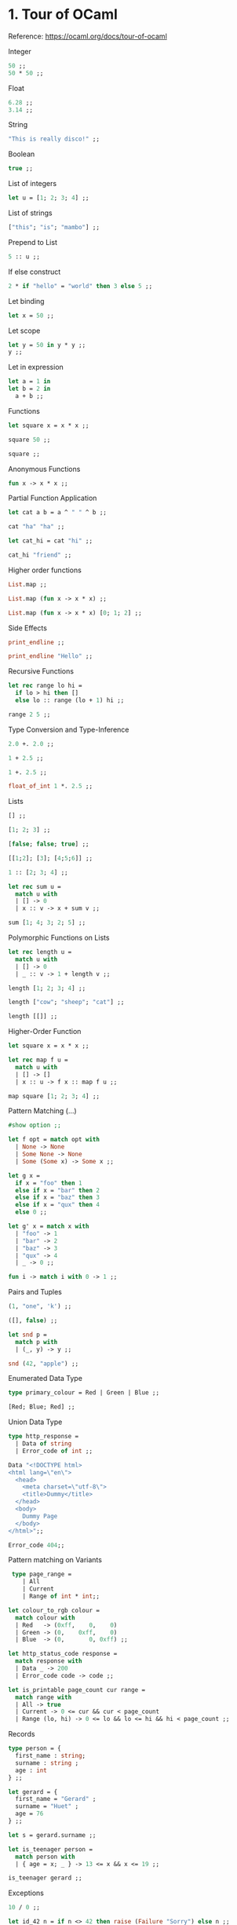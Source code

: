 * 1. Tour of OCaml

Reference: https://ocaml.org/docs/tour-of-ocaml

Integer

#+BEGIN_SRC ocaml
50 ;;
50 * 50 ;;
#+END_SRC

Float

#+BEGIN_SRC ocaml
6.28 ;;
3.14 ;;
#+END_SRC

String

#+BEGIN_SRC ocaml
"This is really disco!" ;;
#+END_SRC

Boolean

#+BEGIN_SRC ocaml
true ;;
#+END_SRC

List of integers

#+BEGIN_SRC ocaml
let u = [1; 2; 3; 4] ;;
#+END_SRC

List of strings

#+BEGIN_SRC ocaml
["this"; "is"; "mambo"] ;;
#+END_SRC

Prepend to List

#+BEGIN_SRC ocaml
5 :: u ;;
#+END_SRC

If else construct

#+BEGIN_SRC ocaml
2 * if "hello" = "world" then 3 else 5 ;;
#+END_SRC

Let binding

#+BEGIN_SRC ocaml
let x = 50 ;;
#+END_SRC

Let scope

#+BEGIN_SRC ocaml
let y = 50 in y * y ;;
y ;;
#+END_SRC

Let in expression

#+BEGIN_SRC ocaml
let a = 1 in
let b = 2 in
  a + b ;;
#+END_SRC

Functions

#+BEGIN_SRC ocaml
let square x = x * x ;;

square 50 ;;

square ;;
#+END_SRC

Anonymous Functions

#+BEGIN_SRC ocaml
fun x -> x * x ;;
#+END_SRC

Partial Function Application

#+BEGIN_SRC ocaml
let cat a b = a ^ " " ^ b ;;

cat "ha" "ha" ;;

let cat_hi = cat "hi" ;;

cat_hi "friend" ;;
#+END_SRC

Higher order functions

#+BEGIN_SRC ocaml
List.map ;;

List.map (fun x -> x * x) ;;

List.map (fun x -> x * x) [0; 1; 2] ;;
#+END_SRC

Side Effects

#+BEGIN_SRC ocaml
print_endline ;;

print_endline "Hello" ;;
#+END_SRC

Recursive Functions

#+BEGIN_SRC ocaml
let rec range lo hi =
  if lo > hi then []
  else lo :: range (lo + 1) hi ;;

range 2 5 ;;
#+END_SRC

Type Conversion and Type-Inference

#+BEGIN_SRC ocaml
2.0 +. 2.0 ;;
#+END_SRC

#+BEGIN_SRC ocaml
1 + 2.5 ;;
#+END_SRC

#+BEGIN_SRC ocaml
1 +. 2.5 ;;
#+END_SRC

#+BEGIN_SRC ocaml
float_of_int 1 *. 2.5 ;;
#+END_SRC

Lists

#+BEGIN_SRC ocaml
[] ;;

[1; 2; 3] ;;

[false; false; true] ;;

[[1;2]; [3]; [4;5;6]] ;;
#+END_SRC

#+BEGIN_SRC ocaml
1 :: [2; 3; 4] ;;
#+END_SRC

#+BEGIN_SRC ocaml
let rec sum u =
  match u with
  | [] -> 0
  | x :: v -> x + sum v ;;

sum [1; 4; 3; 2; 5] ;;
#+END_SRC

Polymorphic Functions on Lists

#+BEGIN_SRC ocaml
let rec length u =
  match u with
  | [] -> 0
  | _ :: v -> 1 + length v ;;

length [1; 2; 3; 4] ;;

length ["cow"; "sheep"; "cat"] ;;

length [[]] ;;
#+END_SRC

Higher-Order Function

#+BEGIN_SRC ocaml
let square x = x * x ;;

let rec map f u =
  match u with
  | [] -> []
  | x :: u -> f x :: map f u ;;

map square [1; 2; 3; 4] ;;
#+END_SRC

Pattern Matching (...)

#+BEGIN_SRC ocaml
#show option ;;

let f opt = match opt with
  | None -> None
  | Some None -> None
  | Some (Some x) -> Some x ;;
#+END_SRC

#+BEGIN_SRC ocaml
let g x =
  if x = "foo" then 1
  else if x = "bar" then 2
  else if x = "baz" then 3
  else if x = "qux" then 4
  else 0 ;;

let g' x = match x with
  | "foo" -> 1
  | "bar" -> 2
  | "baz" -> 3
  | "qux" -> 4
  | _ -> 0 ;;
#+END_SRC

#+BEGIN_SRC ocaml
fun i -> match i with 0 -> 1 ;;
#+END_SRC

Pairs and Tuples

#+BEGIN_SRC ocaml
(1, "one", 'k') ;;

([], false) ;;

let snd p =
  match p with
  | (_, y) -> y ;;

snd (42, "apple") ;;
#+end_src

Enumerated Data Type

#+begin_src ocaml
type primary_colour = Red | Green | Blue ;;

[Red; Blue; Red] ;;
#+end_src

Union Data Type

#+BEGIN_SRC ocaml
type http_response =
  | Data of string
  | Error_code of int ;;

Data "<!DOCTYPE html>
<html lang=\"en\">
  <head>
    <meta charset=\"utf-8\">
    <title>Dummy</title>
  </head>
  <body>
    Dummy Page
  </body>
</html>";;

Error_code 404;;
#+END_SRC

Pattern matching on Variants

#+BEGIN_SRC ocaml
 type page_range =
    | All
    | Current
    | Range of int * int;;

let colour_to_rgb colour =
  match colour with
  | Red   -> (0xff,    0,    0)
  | Green -> (0,    0xff,    0)
  | Blue  -> (0,       0, 0xff) ;;

let http_status_code response = 
  match response with
  | Data _ -> 200
  | Error_code code -> code ;;

let is_printable page_count cur range =
  match range with 
  | All -> true 
  | Current -> 0 <= cur && cur < page_count
  | Range (lo, hi) -> 0 <= lo && lo <= hi && hi < page_count ;;
#+END_SRC

Records

#+BEGIN_SRC ocaml
type person = {
  first_name : string;
  surname : string ;
  age : int
} ;;

let gerard = {
  first_name = "Gerard" ;
  surname = "Huet" ;
  age = 76
} ;;

let s = gerard.surname ;;

let is_teenager person =
  match person with
  | { age = x; _ } -> 13 <= x && x <= 19 ;;

is_teenager gerard ;;
#+END_SRC

Exceptions

#+BEGIN_SRC ocaml
10 / 0 ;;

let id_42 n = if n <> 42 then raise (Failure "Sorry") else n ;;

id_42 42;;

id_42 5;;

try id_42 0 with Failure _ -> 0 ;;
#+END_SRC

Using Result Type

#+BEGIN_SRC ocaml
#show result ;;

let id_42_res n = if n <> 42 then Error "Sorry" else Ok n ;;

id_42_res 42 ;;

id_42_res 35 ;;

match id_42_res 0 with
  | Ok n -> n
  | Error _ -> 0 ;;
#+END_SRC

Working with Mutable State

#+BEGIN_SRC ocaml
let r = ref 0 ;;

!r ;;

r := 42 ;;

!r ;;
#+END_SRC

#+BEGIN_SRC ocaml
let text = ref "hello " ;;

print_string !text; text := "world!"; print_endline !text ;;
#+END_SRC

Modules and the Standard Library

#+BEGIN_SRC ocaml
#show Option ;;

Option.map ;;

Option.map (fun x -> x * x) ;;

Option.map (fun x -> x * x) None ;;

Option.map (fun x -> x * x) (Some 8) ;;

List.map ;;

List.map (fun x -> x * x );;
#+END_SRC

* 2. Values and Functions

Reference: https://ocaml.org/docs/values-and-functions

What is a a Value?

#+BEGIN_SRC ocaml
2 * 21 ;;

int_of_float ;; 

int_of_float (3.14159 *. 2.0) ;;

fun x -> x * x ;;

print_endline ;;

print_endline "Hello!" ;;
#+END_SRC

Global Definitions

#+BEGIN_SRC ocaml
let the_answer = 2 * 3 * 7 ;;
#+END_SRC

Local Definitions

#+BEGIN_SRC ocaml
let d = 2 * 3 in d * 7 ;;

d ;;

let d = 2 * 3 in
let e = d * 7 in
d * e ;;

d ;;

e ;;

let d =
  let e = 2 * 3 in
  e * 5 in
d * 7 ;;

d ;;

e ;;
#+END_SRC

Pattern Matching on Tuples

#+BEGIN_SRC ocaml
List.split ;;

let (x, y) = List.split [(1, 2); (3, 4); (5, 6); (7, 8)] ;;
#+END_SRC

Pattern Matching on Records

#+BEGIN_SRC ocaml
type name  = { first : string; last : string } ;;

let robin = { first = "Robin"; last = "Milner" } ;;

let { first; last } = robin ;;
#+END_SRC

Pattern Matching on Unit

#+BEGIN_SRC ocaml
let () = print_endline "ha ha" ;;
#+END_SRC

Pattern Matching on User-Defined Types

#+BEGIN_SRC ocaml
type live_person = int * name ;;

let age ((years, { first; last }) : live_person) = years ;;
#+END_SRC

Discarding Values using Pattern Matching

#+BEGIN_SRC ocaml
let (_, y) = List.split [(1, 2); (3, 4); (5, 6); (7, 8)] ;;
#+END_SRC

Scopes and Envirnoments

#+BEGIN_SRC ocaml
let twenty = 20 ;;

let ten = 10 in 2 * ten ;;

ten ;;

(1.0 +. sqrt 5.0) /. 2.0 ;;

let _ = (1.0 +. sqrt 5.0) /. 2.0 ;;
#+END_SRC

Inner Shadowing

#+BEGIN_SRC ocaml
let i = 21 ;;

let i = 7 in i * 2 ;;

i ;;
#+END_SRC

Same-Level Shadowing

#+BEGIN_SRC ocaml
let h = 2 * 3 ;;

let e = h * 7 ;;

let h = 7 ;;

e ;;
#+END_SRC

Applying Functions

#+BEGIN_SRC ocaml
max (21 * 2) (int_of_string "713") ;;

String.starts_with ~prefix:"state" "stateless" ;;
#+END_SRC

Application Operator

#+BEGIN_SRC ocaml
sqrt 9.0 ;; 

sqrt @@ 9.0 ;;
#+END_SRC

Pipe Operator

#+BEGIN_SRC ocaml
"81" |> int_of_string 
     |> float_of_int
     |> sqrt 
     |> int_of_float ;;
#+END_SRC

Anonymous Functions

#+BEGIN_SRC ocaml
fun x -> x ;;

fun x -> x * x ;;

fun s t -> s ^ " " ^ t ;;

function [] -> None | x :: _ -> Some x ;;

List.map (fun x -> x * x) [1; 2; 3; 4] ;;
#+END_SRC

Defining Global Functions

#+BEGIN_SRC ocaml
let f = fun x -> x * x ;;

let g x = x * x ;;
#+END_SRC

Defining Local Functions

#+BEGIN_SRC ocaml
let sq x = x * x in sq 7 * sq 7 ;;

sq ;;
#+END_SRC

Closures

#+BEGIN_SRC ocaml
let j = 2 * 3;;

let k x = x * j ;;

k 7 ;;

let j = 7 ;;

k 7 ;;

let m = j * 3 ;;

let max_42 = max 42 ;;
#+END_SRC

Recursive Functions

#+BEGIN_SRC ocaml
let rec fibo n =
  if n <= 1 then n else fibo (n - 1) + fibo (n - 2 ) ;;

let u = List.init 10 Fun.id ;;

List.map fibo u ;;
#+END_SRC

#+BEGIN_SRC ocaml
let rec fib_loop m n i =
  if i = 0 then m else fib_loop n (n + m) (i -1) ;;

let fib = fib_loop 0 1 ;;

List.init 10 Fun.id |> List.map fib ;;
#+END_SRC

Defining Functions with Multiple Parameters

#+BEGIN_SRC ocaml
let sweet_cat x y = x ^ " " ^ y ;;

sweet_cat "kitty" "cat" ;;
#+END_SRC

Anonymous Functions with Multiple Parameters

#+BEGIN_SRC ocaml
let sour_cat = fun x -> fun y -> x ^ " " ^ y ;;

sour_cat "kitty" "cat" ;;
#+END_SRC

Partial Application and Closures

#+BEGIN_SRC ocaml
let sour_kitty x = sour_cat "kitty" x ;;

let sweet_kitty = fun x -> sweet_cat "kitty" x ;;

sour_kitty "cat" ;;

sweet_kitty "cat" ;;
#+END_SRC

Types of Functions of Multiple Parameters

#+BEGIN_SRC ocaml
let dummy_cat : string -> (string -> string) = sweet_cat ;;

let bogus_cat : (string -> string) -> string = sweet_cat ;;
#+END_SRC

Tuples as Function Parameters 

#+BEGIN_SRC ocaml
("felix", 1920) ;;

let spicy_cat (x, y) = x ^ " " ^ y ;;

spicy_cat ("hello", "world") ;;
#+END_SRC

Currying and Uncurrying

#+BEGIN_SRC ocaml
let uncurried_cat (x, y) = sweet_cat x y ;;

let curried_cat x y = uncurried_cat (x, y) ;;
#+END_SRC

#+BEGIN_SRC ocaml
string_of_int ;;

print_endline ;;
#+END_SRC

What makes Functions different from other Values

#+BEGIN_SRC ocaml
sqrt ;;

pred ;;

succ ;;

pred = succ ;;
#+END_SRC

* 3. Basic Data Types and Pattern Matching

Reference: https://ocaml.org/docs/basic-data-types

Integers

#+BEGIN_SRC ocaml
42 ;;
#+END_SRC

Floats

#+BEGIN_SRC ocaml
let pi = 3.14159 ;;

let tau = 2.0 *. pi ;;

let tau 2 *. pi ;;

let tau = 2 8 pi ;;
#+END_SRC

Boolean

#+BEGIN_SRC ocaml
true ;;

false ;;

false < true ;;

3 * if "foo" = "bar" then 5 else 5 + 2 ;;

3 * match "foo" = "bar" with true -> 5 | false -> 5 + 2 ;;
#+END_SRC

Characters

#+BEGIN_SRC ocaml
'd' ;;  
#+END_SRC

Strings

#+BEGIN_SRC ocaml
"hello" ^ " " ^ "world!" ;;

"buenos dias".[4] ;;
#+END_SRC

Byte Sequences

#+BEGIN_SRC ocaml
String.to_bytes "hello" ;;
#+END_SRC

Arrays

#+BEGIN_SRC ocaml
[| 0; 1; 2; 3; 4; 5 |] ;;

[| 'x'; 'y'; 'z' |] ;;

[| "foo"; "bar"; "baz" |] ;;

[||] ;;

[| 'x'; 'y'; 'z' |].(2) ;;

let letter = [| 'v'; 'x'; 'y'; 'z'|] ;; 

letter.(2) <- 'F' ;;

letter ;;  
#+END_SRC

Lists

#+BEGIN_SRC ocaml
[0; 1; 2; 3; 4; 5 ] ;;

[ 'x'; 'y'; 'z'] ;;

[ "foo"; "bar"; "baz"] ;;

3 :: [] ;;

2 :: 3 :: [] ;;

1 :: 2 :: 3 :: [] ;;

match [1; 2; 3] with
  | x :: u -> x
  | [] -> raise Exit ;;

match [1; 2; 3] with
  | x :: y :: u -> y
  | x :: u -> x
  | [] -> raise Exit ;;  
#+END_SRC

Options

#+BEGIN_SRC ocaml
None ;;

Some 42 ;;

Some "hello" ;;

match Some 42 with None -> raise Exit | Some x -> x ;;
#+END_SRC

Results

#+BEGIN_SRC ocaml
Ok 42 ;;

Error "Sorry" ;;
#+END_SRC

Tuples

#+BEGIN_SRC ocaml
(3, 'K') ;;

fst (3, 'g') ;;

snd (3, 'g') ;;

let f x = match x with (h, i, j, k) -> j ;;

f (42, 'h', true, 2.0) ;;
#+END_SRC

Functions

#+BEGIN_SRC ocaml
fun x -> x * x ;;

fun x -> x * x ;;

(fun x -> x * x) 9 ;;

fun x -> x ;;

(fun x -> x) 42 ;;

(fun x -> x) "This is really disco!" ;;

#+END_SRC

#+BEGIN_SRC ocaml
let f = fun x -> x * x ;;

f 9 ;;

let g x = x * x ;;

g 9 ;;

raise ;; 

fun s r -> s ^ " " ^ r ;;

let mean s r = (s + r) / 2 ;;
#+END_SRC

Unit

#+BEGIN_SRC ocaml
read_line ;;

print_endline ;;
#+END_SRC

User-Defined Types

Use the "type" keyword for defining either:

1. Variant
2. Record
3. Aliases

Enumerated Data Types

#+BEGIN_SRC ocaml
type character_class =
  | Barbarian
  | Bard
  | Cleric
  | Fighter
  | Monk
  | Paladin
  | Ranger
  | Rogue
  | Sorcerer
  | Wizard ;;
#+END_SRC

#+BEGIN_SRC ocaml
type rectitude = Evil | R_Neutral | Good ;;

type firmness = Chaotic | F_Neutral | Lawful ;;

let rectitude_to_french = function
  | Evil -> "Mauvais"
  | R_Neutral -> "Neutre"
  | Good -> "Bon" ;;
#+END_SRC

Represent weekdays and you can do ordering on the values:

#+BEGIN_SRC ocaml
type weekday =
  | Monday
  | Tuesday
  | Wednesday
  | Thursday
  | Friday ;;

type weekend =
  | Saturday
  | Sunday ;;

Monday < Tuesday ;;

Thursday < Wednesday ;;
#+END_SRC

Constructors with Data

#+BEGIN_SRC ocaml
type commit =
  | Hash of string
  | Tag of string
  | Branch of string
  | Head
  | Fetch_head
  | Orig_head
  | Merge_head ;;

Hash "991f6710bad011868d46edb5d609ce251d1d1854";;
#+END_SRC

Using pattern matching to convert a commit to a string:

#+BEGIN_SRC ocaml
let commit_to_string = function
  | Hash sha -> sha
  | Tag name -> name
  | Branch name -> name
  | Head -> "HEAD"
  | Fetch_head -> "FETCH_HEAD"
  | Orig_head -> "ORIG_HEAD"
  | Merge_head -> "MERGE_HEAD" ;;

let commit_to_string' x = match x with
  | Hash sha -> sha
  | Tag name -> name
  | Branch name -> name
  | Head -> "HEAD"
  | Fetch_head -> "FETCH_HEAD"
  | Orig_head -> "ORIG_HEAD"
  | Merge_head -> "MERGE_HEAD" ;;

commit_to_string' (Hash "991f6710bad011868d46edb5d609ce251d1d1854");;
#+END_SRC

Wrapping product types with parenthesis makes them a single parameter:

#+BEGIN_SRC ocaml
type t =
  | C1 of int * bool
  | C2 of (int * bool) ;;

let p = (4, false) ;;

C1 p ;;

C2 p ;;
#+END_SRC

C1 has two parameters (int and bool).
C2 has one parameter of type int * bool.

Recursive Variants

A definition referring to itself is recursive.

#+BEGIN_SRC ocaml
type json =
  | Null
  | Bool of bool
  | Int of int
  | Float of float
  | String of string
  | Array of json list
  | Object of (string * json) list ;;
#+END_SRC

Both Array and Object contain values of json.

Functions with pattern matching on recursive variants are often
recursive functions.

#+BEGIN_SRC ocaml
let rec has_field name = function
  | Array u ->
    List.fold_left (fun b obj -> b || has_field name obj) false u
  | Object u ->
      List.fold_left (fun b (key, obj) -> b || key = name || has_field name obj) false u
  | _ -> false ;;
#+END_SRC

Polymorphic Data Types

The Some constructor of option is polymorphic as it can be Some 42 or
Some "hola".

#+BEGIN_SRC ocaml
#show option ;;

#show list ;;
#+END_SRC

bool and unit are regular variants:

#+BEGIN_SRC ocaml
#show unit ;;

#show bool;;
#+END_SRC

Product types also behave as variant types:

#+BEGIN_SRC ocaml
type ('a, 'b) pair = Pair of 'a * 'b ;;

Pair (42, true) ;;
#+END_SRC

User-Defined Polymorphic

A binary tree:

#+BEGIN_SRC ocaml
type 'a tree =
  | Leaf
  | Node of 'a * 'a tree * 'a tree ;;

     1
   /   \
  2     3

Node (1, Node(2, Leaf, Leaf), Node(3, Leaf, Leaf)) ;;
#+END_SRC

#+BEGIN_SRC ocaml
let rec sum = function
  | Leaf -> 0
  | Node (x, left, right) -> x + sum left + sum right ;;

sum (Node (1, Node(2, Leaf, Leaf), Node(3, Leaf, Leaf))) ;;
#+END_SRC

#+BEGIN_SRC ocaml
let rec map f = function
  | Leaf -> Leaf
  | Node (x, left, right) -> Node (f x, map f left, map f right) ;;

map (fun x -> x * x) (Node (1, Node (2, Leaf, Leaf), Node (3, Leaf, Leaf))) ;;
#+END_SRC

Records

#+BEGIN_SRC ocaml
type character = {
  name : string;
  level : int;
  race : string;
  class_type : character_class ;
  alignment : firmness * rectitude ;
  armor_class : int ;
} ;;

let ghorghor_bey = {
  name = "Ghorghor Bey" ;
  level = 17 ;
  race = "half-ogre" ;
  class_type = Fighter;
  alignment = (Chaotic, R_Neutral);
  armor_class = -8 ;
} ;;

ghorghor_bey.alignment ;;

ghorghor_bey.class_type ;;

ghorghor_bey.level ;;
#+END_SRC

To create new record with some values changed:

#+BEGIN_SRC ocaml
let togrev = { ghorghor_bey with name = "Togrev"; level = 20; armor_class = -6 } ;;
#+END_SRC

Pattern match on records:

#+BEGIN_SRC ocaml
match ghorghor_bey with { level; _ } -> level ;;
#+END_SRC

Type Aliases

Any type can be given a name:

#+BEGIN_SRC ocaml
type latitude_longitude = float * float ;;
#+END_SRC

A complete example: Mathematical Expressions

To symbolically output:
n * (x + y) = n * x + n * y.

#+BEGIN_SRC ocaml
type expr =
  | Plus of expr * expr
  | Minus of expr * expr
  | Times of expr * expr
  | Divide of expr * expr
  | Var of string ;;

let e = Times (Var "n", Plus (Var "x", Var "y")) ;;

let rec to_string = function
  | Plus (e1, e2) -> "(" ^ to_string e1 ^ " + " ^ to_string e2 ^ ")"
  | Minus (e1, e2) -> "(" ^ to_string e1 ^ " - " ^ to_string e2 ^ ")"
  | Times (e1, e2) -> "(" ^ to_string e1 ^ " * " ^ to_string e2 ^ ")"
  | Divide (e1, e2) -> "(" ^ to_string e1 ^ " / " ^ to_string e2 ^ ")"
  | Var v -> v ;;

let rec distrib = function
  | Times (e1, Plus (e2, e3)) ->
    Plus (Times (distrib e1, distrib e2),
          Times (distrib e1, distrib e3))
  | Times (Plus (e1, e2), e3) ->
    Plus (Times (distrib e1, distrib e3),
          Times (distrib e2, distrib e3))
  | Plus (e1, e2) -> Plus (distrib e1, distrib e2)
  | Minus (e1, e2) -> Minus (distrib e1, distrib e2)
  | Times (e1, e2) -> Times (distrib e1, distrib e2)
  | Divide (e1, e2) -> Divide (distrib e1, distrib e2)
  | Var v -> Var v;;

e |> distrib |> to_string |> print_endline ;;
#+END_SRC

The reverse operation of factoring out the common subexpressions:

n * x + n * y = n * (x + y).

#+BEGIN_SRC ocaml

let top_factorise = function
  | Plus (Times (e1, e2), Times (e3, e4)) when e1 = e3 ->
      Times (e1, Plus (e2, e4))
  | Plus (Times (e1, e2), Times (e3, e4)) when e2 = e4 ->
      Times (Plus (e1, e3), e4)
  | e -> e ;;

top_factorise (Plus (Times (Var "n", Var "x"),
                     Times (Var "n", Var "y"))) ;;
#+END_SRC

* 4. Lists

Reference: https://ocaml.org/docs/lists

All elements of a list must be of the same type

#+BEGIN_SRC ocaml
[1; 2; 3] ;;
#+END_SRC

List has a head and tail.

#+BEGIN_SRC ocaml
[] ;;

[false; true; false] ;;

[1; 2; 3] ;;

[[1; 2]; [3; 4]; [5; 6]] ;;
#+END_SRC

The :: or cons operator adds element to the front of the list.

#+BEGIN_SRC ocaml
1 :: [2; 3] ;;
#+END_SRC

The @ operator combines two lists:

#+BEGIN_SRC ocaml
[1] @ [2; 3] ;;
#+END_SRC

** Functions on Lists

Using functions to operate on pattern matching with lists:

#+BEGIN_SRC ocaml
let rec total l =
  match l with
  | [] -> 0
  | h :: t -> h + total t ;;
#+END_SRC

A function to find the length of a list:

#+BEGIN_SRC ocaml
let rec length l =
    match l with
    | [] -> 0
    | _ :: t -> 1 + length t;;

length [1; 2; 3] ;;

length ["cow"; "sheep"; "cat"] ;;

length [[]] ;;
#+END_SRC

In the pattern _ :: t, _ is not inspected as its type is not relevant.

This is a polymorphic function.

A version with the @ operator for append:

#+BEGIN_SRC ocaml
let rec append a b =
  match a with
  | [] -> b
  | h :: t -> h :: append t b;;
#+END_SRC

** Higher Order Functions on Lists

A map example:

#+BEGIN_SRC ocaml
let rec map f l =
    match l with
    | [] -> []
    | h :: t -> f h :: map f t;;
#+END_SRC

#+BEGIN_SRC ocaml
map (fun x -> x * 2) [1; 2; 3];;

map total [[1; 2]; [3; 4]; [5; 6]];;
#+END_SRC

** The Standard Library List Module

*** Maps and Iterators

A map variant for two lists:

#+BEGIN_SRC ocaml
List.map2 ( + ) [1; 2; 3] [4; 5; 6];;
#+END_SRC

#+BEGIN_SRC ocaml
List.iter ;;

List.iter print_endline ["frank"; "james"; "mary"];;
#+END_SRC

#+BEGIN_SRC ocaml
List.iter2 ;;

List.iter2
    (fun a b -> print_endline (a ^ " " ^ b))
    ["frank"; "james"; "mary"]
    ["carter"; "lee"; "jones"];;
#+END_SRC

Notice that map2 and iter2 will fail if the lists are of unequal length:

#+BEGIN_SRC ocaml
List.map2 ( + ) [1; 2; 3] [4; 5];;
#+END_SRC

*** List Scanning

Use function mem to check if an element is a member of a list.

#+BEGIN_SRC ocaml
List.mem ;;

List.mem "frank" ["james"; "frank"; "mary"];;

List.mem [] [[1; 2]; [3]; []; [5]];;
#+END_SRC

To see if all elements are even in a list, you can go over each
element of the list, keeping a boolean check, or use mem:

#+BEGIN_SRC ocaml
let all =
    not (List.mem false (List.map (fun x -> x mod 2 = 0) [2; 4; 6; 8]));;

let any =
    List.mem true (List.map (fun x -> x mod 2 = 0) [1; 2; 3]);;

#+END_SRC

Instead use the standard library useful functions for_all and exists:

#+BEGIN_SRC ocaml
List.for_all (fun x -> x mod 2 = 0) [2; 4; 6; 8];;

List.exists (fun x -> x mod 2 = 0) [1; 2; 3];;
#+END_SRC

The standard library has evolved into its present state with pieces of
frequently-used code turned into useful general functions.

*** List Searching

Find returns the first element of a list matching a given predicate.

#+BEGIN_SRC ocaml
List.find (fun x -> x mod 2 = 0) [1; 2; 3; 4; 5];;

List.find (fun x -> x mod 2 = 0) [1; 3; 5];;
#+END_SRC

The filter function again takes a predicate and tests it against each element in the list.

#+BEGIN_SRC ocaml
List.filter (fun x -> x mod 2 = 0) [1; 2; 3; 4; 5];;
#+END_SRC

Use partition to return a pair of list:

#+BEGIN_SRC ocaml
List.partition (fun x -> x mod 2 = 0) [1; 2; 3; 4; 5];;
#+END_SRC

*** Association Lists

For dictionaries, we can use Map or Hashtbl modules.

For smaller list of pairs, List has useful functions.

#+BEGIN_SRC ocaml
List.assoc ;;

List.assoc 4 [(3, "three"); (1, "one"); (4, "four")] ;;

List.mem_assoc ;;

List.mem_assoc 4 [(3, "three"); (1, "one"); (4, "four")] ;;
#+END_SRC

You can make a list of pairs from a pair of lists and vice versa:

#+BEGIN_SRC ocaml
List.split ;;

List.split [(3, "three"); (1, "one"); (4, "four")] ;; 

List.combine ;;

List.combine [3; 1; 4] ["three"; "one"; "four"];;
#+END_SRC

*** Sorting List

The compare function can compare any two values of like type:

#+BEGIN_SRC ocaml
compare ;;

compare 3 5 ;;

compare 5 3 ;;

compare 5 5 ;;
#+END_SRC

Use List.sort with a comparison function.

#+BEGIN_SRC ocaml
List.sort ;;

List.sort compare [1; 4; 6; 4; 1] ;;
#+END_SRC

#+BEGIN_SRC ocaml
Fun.flip ;;

List.sort compare ["Reynolds"; "Smith"; "Barnes"];;

List.sort (Fun.flip compare) [1; 4; 6; 4; 1];;

List.sort compare [(1, 3); (1, 2); (2, 3); (2, 2)];;

List.sort
    (fun a b -> compare (fst a) (fst b))
    [(1, 3); (1, 2); (2, 3); (2, 2)];;
#+END_SRC

*** Folds

#+BEGIN_SRC ocaml
List.fold_left ;;

List.fold_left ( + ) 0 [1; 2; 3] ;;

(* (+(+(+ 0 1) 2) 3) *)
#+END_SRC

The max function

#+BEGIN_SRC ocaml
max ;;

List.fold_left max min_int [2; 4; 6; 0; 1] ;;
#+END_SRC

The append and map functions using List.fold_right:

#+BEGIN_SRC ocaml
List.fold_right ;;

List.fold_right ( + ) [1; 2; 3] 0 ;;

(*  (+ 1 (+ 2(+ 3 0)))  *)

let append x y =
    List.fold_right (fun e a -> e :: a) x y;;

let map f l =
  List.fold_right (fun e a -> f e :: a) l [] ;;
#+END_SRC

See: https://github.com/hasura/graphql-engine/pull/2933#discussion_r328410592

List.concat to convert a list of lists into a list can be expensive,
since larger and larger items are passed to the @ operator as its
first argument:

#+BEGIN_SRC ocaml
let concat l = List.fold_left ( @ ) [] l ;;
#+END_SRC

More examples:

#+BEGIN_SRC ocaml
let length' l =
    List.fold_left (fun a _ -> a + 1) 0 l;; 

let rev' l =
    List.fold_left (fun a e -> e :: a) [] l;;

let split' l =
    List.fold_right
      (fun (x, y) (xs, ys) -> (x :: xs, y :: ys))
      l
      ([], []);;
#+END_SRC

** Lists and Tail Recursion

For longer lists, the length function may overflow the stack.

Use an accumulating parameter for the length tail-recursive function:

#+BEGIN_SRC ocaml
let rec length acc l =
    match l with
    | [] -> acc
    | _ :: t -> length (acc + 1) t;;

let l = length 0 [1; 2; 3] ;;
#+END_SRC

We can write a wrapper helper function:

#+BEGIN_SRC ocaml
let rec length_inner acc l =
    match l with
    | [] -> acc
    | _ :: t -> length_inner (acc + 1) t;;

let length l = length_inner 0 l;;
#+END_SRC

Or, all in one function:

#+BEGIN_SRC ocaml
let length l =
    let rec length_inner acc l =
      match l with
      | [] -> acc
      | _ :: t -> length_inner (acc + 1) t
    in
      length_inner 0 l;;
#+END_SRC

* 5. Loops and Recursions

Reference: https://ocaml.org/docs/loops-recursion

** For Loops and While Loops

Syntax of for loop:

#+BEGIN_SRC ocaml
for variable = start_value to end_value do
  expression
done

for variable = start_value downto end_value do
  expression
done
#+END_SRC

OCaml does not have break, continue or last statements.

You can throw an exception.

The for loop should evaluate and return unit.

#+BEGIN_SRC ocaml
for i = 1 to 10 do i done ;;
#+END_SRC

Syntax for while:

#+BEGIN_SRC ocaml
while boolean-condition do
  expression
done
#+END_SRC

You cannot break out of while, and while loops are second-class
citizens.

While loops can be used with references.

#+BEGIN_SRC ocaml
let quit_loop = ref false in
  while not !quit_loop do
    print_string "Have you had enough yet? (y/n) ";
    let str = read_line () in
      if str.[0] = 'y' then quit_loop := true
  done ;;
#+END_SRC

** Looping Over Lists

#+BEGIN_SRC ocaml
let my_list = [1; 2; 3; 4; 5; 6; 7; 8; 9; 10] ;;

let f elem =
  Printf.printf "I am looking at element %d now\n" elem
in
  List.iter f my_list ;;

List.map (( * ) 2) my_list ;;
 #+END_SRC

#+BEGIN_SRC ocaml
let is_even i =
  i mod 2 = 0
in
  List.filter is_even my_list ;;
#+END_SRC

#+BEGIN_SRC ocaml
List.mem 12 my_list ;;
#+END_SRC

List.for_all and List.exists are the "forall" and "exist" operators in
predicate logic.

To operate on two lists, you have iter2, map2, for_all2, exists2 functions.

#+BEGIN_SRC ocaml
List.map2 (fun x y -> x + y) [1; 2; 3] [2; 3; 4] ;;
#+END_SRC

The map and filter functions operate on each individual list elements in isolation.

Fold is like "inserting an operator between each element of the list." 

For example, adding numbers in a list:

#+BEGIN_SRC ocaml
1 + 2 + 3 + 4 + 5 + 6 + 7 + 8 + 9 + 10 ;;
#+END_SRC

Sum of an empty list should be zero, instead of error.

Product of empty list should return one.

To handle left and right-associative operations based on parenthesis,
there are left and right fold operations.

List.fold_right is less efficient.

Define sum and product functions using List.fold_left for integer lists:

#+BEGIN_SRC ocaml
let sum = List.fold_left ( + ) 0 ;;

let product = List.fold_left ( * ) 1 ;;

sum my_list ;;

product my_list ;;
#+END_SRC

Factorial example:

#+BEGIN_SRC ocaml
let rec range a b =
    if a > b then []
    else a :: range (a + 1) b;;

let fact n = product (range 1 n) ;;

fact 10 ;;
#+END_SRC

** Looping Over Strings

String module has String.copy, String.iter functions and more.

** Recursion

Approach 1: Read entire file using really_input method.

This will not work with keyboard input, channels and sockets.

Approach 2: Use a while loop

Approach 3: Use recursion.

Approach 1 code example:

#+BEGIN_SRC ocaml
open Printf

let read_whole_chan chan =
  let len = in_channel_length chan in
  let result = (Bytes.create len) in
    really_input chan result 0 len;
    (Bytes.to_string result)

let read_whole_file filename =
  let chan = open_in filename in
    read_whole_chan chan

let main () =
  let filename = Sys.argv.(1) in
  let str = read_whole_file filename in
    printf "I read %d characters from %s\n" (String.length str) filename ;;
#+END_SRC

Approach 2 code example:

#+BEGIN_SRC ocaml
open Printf

let read_whole_chan chan =
  let buf = Buffer.create 4096 in
  try
    while true do
      let line = input_line chan in
        Buffer.add_string buf line;
        Buffer.add_char buf '\n'
    done;
    assert false (* This is never executed
	                (always raises Assert_failure). *)
  with
    End_of_file -> Buffer.contents buf

let read_whole_file filename =
  let chan = open_in filename in
    read_whole_chan chan

let main () =
  let filename = Sys.argv.(1) in
  let str = read_whole_file filename in
    printf "I read %d characters from %s\n" (String.length str) filename ;;
#+END_SRC

assert false has a polymorphic type, so it will unify with whatever value is returned by the with branch.

Approach 3 code example:
 
#+BEGIN_SRC ocaml
open Printf

let read_whole_chan chan =
  let buf = Buffer.create 4096 in
  let rec loop () =
    let line = input_line chan in
      Buffer.add_string buf line;
      Buffer.add_char buf '\n';
      loop ()
  in
    try loop () with
      End_of_file -> Buffer.contents buf

let read_whole_file filename =
  let chan = open_in filename in
    read_whole_chan chan

let main () =
  let filename = Sys.argv.(1) in
  let str = read_whole_file filename in
  printf "I read %d characters from %s\n" (String.length str) filename ;;
#+END_SRC

The compiler will turn the recursive loop int a real while loop, which
runs in constant stack space because of tail recursion and not cause
stack overflow.

Yes, we should close the channel:

#+BEGIN_SRC ocaml
...
    try loop () with
      End_of_file -> close_in chan; Buffer.contents buf
#+END_SRC

Recursion is great for constructing and examining certain types of
data structures, like trees:

TODO: Later in utop: readdir_no_ex, string_of_filesystem, loop, read_directory etc.

Recursion Example: Maximum Element in a List

#+BEGIN_SRC ocaml
let rec list_max xs =
  match xs with
  | [] -> failwith "list_max called on empty list"
  | [x] -> x
  | x :: remainder -> max x (list_max remainder) ;;

list_max [1; 2; 3; 4; 1] ;;

list_max [] ;;

list_max [5; 4; 3; 2; 1];;

list_max [5; 4; 3; 2; 1; 100] ;;
#+END_SRC

If you want, you can also formally prove that list_max is correct.

Tail Recursion

#+BEGIN_SRC ocaml
let rec range a b =
  if a > b then []
  else a :: range (a + 1) b ;;
#+END_SRC

Rewrite with:

#+BEGIN_SRC ocaml
let rec range a b =
  if a > b then [] else 
    let result = range (a + 1) b in
      a :: result ;;

List.length (range 1 10) ;;

List.length (range 1 1000000) ;;
#+END_SRC

range is not tail-recursive, and hence we can use an accumulator.

#+BEGIN_SRC ocaml

let rec range2 a b accum =
  if a > b then accum
  else range2 (a + 1) b (a :: accum) ;;

let range a b =
  List.rev (range2 a b []) ;;

List.length (range 1 1000000) ;;
#+END_SRC

The following implementation is twice as fast than the previous one
because it does not need to reverse a list:

** Mutable Records, References (Again!) and Arrays

OCaml records:

#+BEGIN_SRC ocaml
type pair_of_ints = {a : int; b : int} ;;

{a = 3; b = 5} ;;

{a = 3 } ;;
#+END_SRC

The record can have a mutable field.

#+BEGIN_SRC ocaml
type name = {name : string; mutable access_count : int} ;;

let print_name name =
  print_endline ("The name is " ^ name.name);
  name.access_count <- name.access_count + 1 ;;

let n = {name = "Richard Jones"; access_count = 0} ;;

n ;;

print_name n ;;

n ;;

print_name n ;;

n ;;

n.name <- "John Smith" ;;
#+END_SRC

References are implemented using records with a mutable contents field.

The definition at https://v2.ocaml.org/api/Stdlib.html#1_References.

#+BEGIN_SRC ocaml
let r = ref 100 ;;
#+END_SRC

Arrays are another mutable structure.

In OCaml, lists are implemented using linked lists and they can be
slow to find the nth element or random access (because of iterating
over a list).

The OCaml Array is a real array.

TODO: Array in utop.

** Mutually Recursive Functions

If we want two functions that call each other:

#+BEGIN_SRC ocaml
let rec even n =
  match n with
  | 0 -> true
  | x -> odd (x - 1) ;;
#+END_SRC

#+BEGIN_SRC ocaml
let rec even n =
  match n with
  | 0 -> true
  | x -> odd (x - 1) ;;

let rec odd n =
  match n with
  | 0 -> false
  | x -> even (x - 1);;
#+END_SRC

No "forward prototypes" in OCaml (as seen in C). Use a special syntax:

#+BEGIN_SRC ocaml
 let rec even n =
    match n with
    | 0 -> true
    | x -> odd (x - 1)
  and odd n =
    match n with
    | 0 -> false
    | x -> even (x - 1)  ;;

even 4 ;;
odd 3 ;;

even 5 ;;
odd 6 ;;
#+END_SRC

You can write mutually recursive class definitions and modules.

* 6. Opam Install

Reference: https://ocaml.org/install

Install opam

#+BEGIN_SRC sh
$ bash -c "sh <(curl -fsSL https://raw.githubusercontent.com/ocaml/opam/master/shell/install.sh)"
#+END_SRC

Review: https://ocaml.org/docs/installing-ocaml

Initialise switch

#+BEGIN_SRC sh
$ which opam
$ opam switch

$ opam init
#+END_SRC

Evaluate environment

#+BEGIN_SRC sh
$ eval $(opam env --switch=default)
#+END_SRC

#+BEGIN_SRC sh
$ opam switch
#+END_SRC

#+BEGIN_SRC sh
$ opam list
#+END_SRC

Install OCaml platform tools:

#+BEGIN_SRC sh
$ opam install ocaml-lsp-server odoc ocamlformat utop
#+END_SRC

#+BEGIN_SRC sh
$ opam list
#+END_SRC

Verify utop

#+BEGIN_SRC sh
$ utop
#+END_SRC

Note:
   * for Emacs, add these lines to ~/.emacs:
     (add-to-list 'load-path "/home/shakthi/.opam/default/share/emacs/site-lisp")
     (require 'ocp-indent)

Test read_line () in utop:

#+BEGIN_SRC sh
read_line ;;

read_line () ;;
#+END_SRC

To delete:

#+BEGIN_SRC sh
$ rm -rf .opam
$ rm /usr/local/bin/opam
#+END_SRC

* 7. Introduction to Opam Switches

Reference: https://ocaml.org/docs/opam-switch-introduction

List switches:

#+BEGIN_SRC sh
$ opam switch list
#+END_SRC

Help:

#+BEGIN_SRC sh
$ opam switch --help
#+END_SRC

List available switches

#+BEGIN_SRC sh
$ opam switch list-available
#+END_SRC

Create a new switch:

#+BEGIN_SRC sh
$ opam switch create 4.14 4.14.2
#+END_SRC

Change to a specific switch:

#+BEGIN_SRC sh
$ opam switch 4.14
#+END_SRC

Confirm the switch:

#+BEGIN_SRC sh
$ opam switch
#+END_SRC

#+BEGIN_SRC sh
$ opam list
#+END_SRC

See ~/.opam/4.14 and ~/.opam/default.
* 8. Your First OCaml Program

** Compiling OCaml Programs

OCaml comes with two compilers: one translating sources into native
binaries and another turning sources into a bytecode format.

OCaml also comes with an interpreter for that bytecode format. 

#+BEGIN_SRC sh
$ opam list | grep dune
$ opam exec -- dune init proj hello
#+END_SRC

If already ran eval $(opam env), omit "opam exec --" command.

#+BEGIN_SRC sh
$ dune init proj hello
#+END_SRC

Install tree command to list files and directories:

#+BEGIN_SRC sh
$ sudo apt install tree
#+END_SRC

#+BEGIN_SRC sh
$ cd hello
$ tree
#+END_SRC

bin: executable programs
lib: libraries
test: tests

Dune can be used for:
- running tests
- generate documentation
- produce packaging metadata
- create arbitrary files

The _build folder is where Dune stores all the files it generates.

Build:

#+BEGIN_SRC sh
$ opam exec -- dune build
#+END_SRC

Execute:

#+BEGIN_SRC sh
$ opam exec -- dune exec hello
#+END_SRC

** Watch Mode

#+BEGIN_SRC sh
$ opam exec -- dune build -w

OR

$ opam exec -- dune exec hello -w
#+END_SRC

** Why Isn't There a Main Function?

There is no requirement that a project must contain a file with that
name in order to produce an executable.

An executable OCaml file's entry point is its first line.

Statements are just processed in order from top to bottom, each triggering the side effects it may have. 

Definitions are added to the environment. 

A common practice to single out a value that triggers all the side effects and mark it as the intended main entry point. 

In OCaml, that's the role of "let () =".

** Modules and the Standard Library

A module is a collection of named values.

Identical names from distinct modules don't clash.

The standard library is collection of several modules.

Try printf from the Printf module in bin/main.ml as fellows:

#+BEGIN_SRC sh
let () = Printf.printf "%s\n" "Hello, World!"
#+END_SRC

** Every File Defines a Module

Each OCaml file defines a module, once compiled.

References to external moduls create dependencies.

Circular dependencies between modules are not allowed.

To create a module, write a new file lib/en.ml:

#+BEGIN_SRC sh
let v = "Hello, world!"
#+END_SRC

Update bin/main.ml:

#+BEGIN_SRC sh
let () = Printf.printf "%s\n" Hello.En.v
#+END_SRC

Execute:

#+BEGIN_SRC sh
opam exec -- dune exec hello
#+END_SRC

Interactive session using utop

#+BEGIN_SRC sh
$ opam exec -- dune utop
#+END_SRC

#+BEGIN_SRC sh
utop # #show Hello.En ;;
module En : sig val v : string end

utop # #quit ;;
#+END_SRC

If you add a file named hello.ml in the lib folder, Dune will consider
this the whole Hello module and it will make En unreachable.

If you want your module En to be visible, you need to add this in your hello.ml file:

#+BEGIN_SRC sh
module En = En
#+END_SRC

** Defining Module Interfaces

UTop's #show command displays an API: the list of definitions provided
by a module.

In OCaml, this is called a modular interface.

An .ml file defines a module.

An .mli file defines a module interface. It must have the same base
name as the module file.

Example: en.mli is the module interface for module en.ml

Create lib/en.mli:

#+BEGIN_SRC sh
val v : string
#+END_SRC

Only the declarations between sig and end from #show output are written.

Module interfaces are also used to create private definitions.

A module definition is private if it is not listed in its
correspending module interface.

Update lib/en.ml:

#+BEGIN_SRC sh
let hello = "Hello"
let v = hello ^ ", world!"
#+END_SRC

Update bin/main.ml

#+BEGIN_SRC sh
let hello = "Hello"
let v = hello ^ ", world!"
#+END_SRC

Try compiling:

#+BEGIN_SRC sh
$ opam exec -- dune exec hello
#+END_SRC

This is because we have not changed lib/en.mli.

"hello" is not there in en.mli and it is private.

** Defining Multiple Modules in a Library

Multiple modules in a single library.

Create lib/es.ml:

#+BEGIN_SRC sh
let v = "Â¡Hola, mundo!"
#+END_SRC

Update bin/main.ml

#+BEGIN_SRC sh
let () = Printf.printf "%s\n" Hello.Es.v
let () = Printf.printf "%s\n" Hello.En.v
#+END_SRC

Execute:

#+BEGIN_SRC sh
$ opam exec -- dune exec hello
#+END_SRC

** Installing and Using Modules from a Package

#+BEGIN_SRC sh
$ opam install dream

$ opam show -f version dream
#+END_SRC

Update bin/main.ml

#+BEGIN_SRC sh
let () = Dream.(run (router [ get "/" (fun (_ : request) -> html Hello.En.v) ]))
#+END_SRC

It responds to HTTP '/' requests with the content of Hello.En.v

Update bin/dune to include the dream library:

#+BEGIN_SRC sh
(executable
 (public_name hello)
 (name main)
 (libraries hello dream))
#+END_SRC

Launch the server:

#+BEGIN_SRC sh
$ opam exec -- dune exec hello
#+END_SRC

Test:

#+BEGIN_SRC sh
$ curl localhost:8080
#+END_SRC

** Using the Preprocessor to Generate Code

We want to display the output as a list of strings.

#+BEGIN_SRC sh
$ opam install ppx_show
#+END_SRC

Update lib/dune:

#+BEGIN_SRC sh
(library
 (name hello)
 (preprocess (pps ppx_show))
 (libraries ppx_show.runtime))
#+END_SRC

Update lib/en.mli:

#+BEGIN_SRC sh
val string_of_string_list : string list -> string
val v : string list
#+END_SRC

Update lib/en.ml:

#+BEGIN_SRC sh
let string_list_pp = [%show: string list]

let string_of_string_list = Format.asprintf "@[%a@]" string_list_pp

let v = String.split_on_char ' ' "Hello using an opam library"
#+END_SRC

v has the type string list. We're using String.split_on_char to turn a
string into a string list by splitting the string on space characters.

string_of_string_list has type string list -> string. This converts a
list of strings into a string, applying the expected formatting.

string_list_pp has type Format.formatter -> string list -> unit, which
means it is a custom formatter that turns a string list into a string

Edit bin/main.ml:

#+BEGIN_SRC sh
let () = print_endline Hello.En.(string_of_string_list v)
#+END_SRC

Execute:

#+BEGIN_SRC sh
$ opam exec -- dune exec hello
#+END_SRC

** Minimum setup

#+BEGIN_SRC sh
$ opam list | grep dune

$ mkdir minimo
$ cd minimo
$ touch dune-project dune minimo.ml
#+END_SRC

dune-project:

#+BEGIN_SRC ocaml
(lang dune 3.14)
#+END_SRC

dune

#+BEGIN_SRC ocaml
(executable (name minimo))
#+END_SRC

minimo.ml

#+BEGIN_SRC ocaml
let () = print_endline "My name is Minimo"
#+END_SRC

Note: minimo.exe is not a file name.

This is how Dune is told to compile the minimo.ml file.

An empty file is valid OCaml syntax.

* 9. utop and IO

A Tour of OCaml

#+BEGIN_SRC ocaml
utop> read_line ;;

utop> read_line () ;;
#+END_SRC

Loops and Recursion

#+BEGIN_SRC ocaml
utop # let quit_loop = ref false in
         while not !quit_loop do
           print_string "Have you had enough yet? (y/n) ";
           let str = read_line () in
             if str.[0] = 'y' then quit_loop := true
         done ;;
Have you had enough yet? (y/n) n
Have you had enough yet? (y/n) n
Have you had enough yet? (y/n) n
Have you had enough yet? (y/n) y
- : unit = ()
#+END_SRC

Note: Use Ctrl + l to clear utop output.

Recursion 
Approach 1

#+BEGIN_SRC ocaml
utop # let read_whole_chan chan =
         let len = in_channel_length chan in
         let result = (Bytes.create len) in
           really_input chan result 0 len;
           (Bytes.to_string result) ;;
val read_whole_chan : in_channel -> string = <fun>

utop # let read_whole_file filename =
         let chan = open_in filename in
           read_whole_chan chan ;;
val read_whole_file : string -> string = <fun>

utop # let main () =
         let filename = "/etc/resolv.conf" in
         let str = read_whole_file filename in
           printf "I read %d characters from %s\n" (String.length str) filename ;;
val main : unit -> unit = <fun>

utop # main () ;;
I read 920 characters from /etc/resolv.conf
- : unit = ()
#+END_SRC

Approach 2

#+BEGIN_SRC ocaml
utop # let read_whole_chan chan =
         let buf = Buffer.create 4096 in
         try
           while true do
             let line = input_line chan in
               Buffer.add_string buf line;
               Buffer.add_char buf '\n'
           done;
           assert false
         with
           End_of_file -> Buffer.contents buf ;;
val read_whole_chan : in_channel -> string = <fun>

utop # main () ;;
I read 920 characters from /etc/resolv.conf
- : unit = ()
#+END_SRC

Approach 3

#+BEGIN_SRC ocaml
utop # let read_whole_chan chan =
         let buf = Buffer.create 4096 in
         let rec loop () =
           let line = input_line chan in
              Buffer.add_string buf line;
              Buffer.add_char buf '\n';
              loop ()
         in
           try loop () with
             End_of_file -> Buffer.contents buf ;;
val read_whole_chan : in_channel -> string = <fun>

utop # main () ;;
I read 920 characters from /etc/resolv.conf
- : unit = ()
#+END_SRC

#+BEGIN_SRC ocaml
utop # type filesystem = File of string | Directory of filesystem list ;;
type filesystem = File of string | Directory of filesystem list

utop # #use "topfind" ;;
- : unit = ()
Findlib has been successfully loaded. Additional directives:
  #require "package";;      to load a package
  #list;;                   to list the available packages
  #camlp4o;;                to load camlp4 (standard syntax)
  #camlp4r;;                to load camlp4 (revised syntax)
  #predicates "p,q,...";;   to set these predicates
  Topfind.reset();;         to force that packages will be reloaded
  #thread;;                 to enable threads

- : unit = ()
utop # #require "unix" ;;

utop # open Unix ;;

utop # let readdir_no_ex dirh =
       try
         Some (readdir dirh)
       with
         End_of_file -> None ;;
val readdir_no_ex : dir_handle -> string option = <fun>

utop # readdir_no_ex ;;
- : dir_handle -> string option = <fun>

utop # let rec string_of_filesystem fs =
       match fs with
       | File filename -> filename ^ "\n"
       | Directory fs_list ->
           List.fold_left (^) "" (List.map string_of_filesystem fs_list) ;;
val string_of_filesystem : filesystem -> string = <fun>

utop # let rec read_directory path =
       let dirh = opendir path in
       let rec loop () =
         let filename = readdir_no_ex dirh in
           match filename with
           | None -> []
           | Some "." -> loop ()
           | Some ".." -> loop ()
           | Some filename ->
               let pathname = path ^ "/" ^ filename in
               let stat = lstat pathname in
               let this =
                 if stat.st_kind = S_DIR then
                   read_directory pathname
                 else
                   File pathname
               in
                 this :: loop ()
       in
         Directory (loop ()) ;;
val read_directory : string -> filesystem = <fun>

utop # read_directory "~" ;;
Exception: Unix.Unix_error(Unix.ENOENT, "opendir", "~")

utop # read_directory "/etc" ;;
Exception: Unix.Unix_error(Unix.EACCES, "opendir", "/etc/cups/ssl")

utop # read_directory "/home/shakthi/code/twitch" ;;

#+END_SRC

Array

#+BEGIN_SRC ocaml
utop # #use "topfind" ;;

utop # #require "base" ;;

utop # open Base ;;

utop # open Array ;;

utop # let a = Array.create 10 0 ;;
Line 1, characters 8-20:
Warning 6 [labels-omitted]: label len was omitted in the application of this function.

val a : int/2 array = [|0; 0; 0; 0; 0; 0; 0; 0; 0; 0|]

utop # for i = 0 to Array.length a - 1 do
         a.(i) <- i
       done ;;
- : unit/2 = ()

utop # a ;;
- : int/2 array = [|0; 1; 2; 3; 4; 5; 6; 7; 8; 9|]
#+END_SRC

Matrix Multiplication

Note: Start with new utop session.

#+BEGIN_SRC ocaml

utop # #use "topfind" ;;
- : unit = ()
Findlib has been successfully loaded. Additional directives:
  #require "package";;      to load a package
  #list;;                   to list the available packages
  #camlp4o;;                to load camlp4 (standard syntax)
  #camlp4r;;                to load camlp4 (revised syntax)
  #predicates "p,q,...";;   to set these predicates
  Topfind.reset();;         to force that packages will be reloaded
  #thread;;                 to enable threads

- : unit = ()

utop # #require "stdio" ;;

utop # open Stdio;;

utop # let size = 30 ;;
val size : int/2 = 30

utop # let mkmatrix rows cols =
       let count = ref 1
       and last_col = cols - 1
       and m = Array.make_matrix rows cols 0 in
         for i = 0 to rows - 1 do
           let mi = m.(i) in
             for j = 0 to last_col do
               mi.(j) <- !count;
               incr count
             done;
         done;
         m ;;

Line 4, characters 15-32:
Warning 6 [labels-omitted]: labels dimx, dimy were omitted in the application of this function.

Line 9, characters 15-19:
Alert deprecated: Base.incr
[2016-09] this element comes from the stdlib distributed with OCaml.
Use [Int.incr] instead.

val mkmatrix : int -> int -> int/2 array array = <fun>

utop # let rec inner_loop k v m1i m2 j =
       if k < 0 then v
       else inner_loop (k - 1) (v + m1i.(k) * m2.(k).(j)) m1i m2 j ;;
val inner_loop : int -> int -> int array -> int array array -> int/2 -> int =
  <fun>

utop # let mmult rows cols m1 m2 m3 =
       let last_col = cols - 1
       and last_row = rows - 1 in
         for i = 0 to last_row do
           let m1i = m1.(i) and m3i = m3.(i) in
           for j = 0 to last_col do
             m3i.(j) <- inner_loop last_row 0 m1i m2 j
           done;
         done ;;
val mmult :
  int -> int -> int array array -> int array array -> int array array -> unit/2 =
  <fun>

let () =
  let n =
    try int_of_string "3"
    with Invalid_argument _ -> 1
  and m1 = mkmatrix size size
  and m2 = mkmatrix size size
  and m3 = Array.make_matrix size size 0 in
    for i = 1 to n - 1 do
      mmult size size m1 m2 m3
    done;
    mmult size size m1 m2 m3;
    Printf.printf "%d %d %d %d\n" m3.(0).(0) m3.(2).(3) m3.(3).(2) m3.(4).(4);;
#+END_SRC
* 10. Labelled and Optional Arguments

Reference: https://ocaml.org/docs/labels

Give names and default values to function parameters. These are known
as labels.

In this tutorial, the parameters that are not labelled are called
positional parameters.

** Passing Labelled Arguments

#+BEGIN_SRC ocaml
utop # Option.value ;;
#+END_SRC

Labelled arguments are passed using a tilde ~ and can be placed at any
position and in any order.

#+BEGIN_SRC ocaml
utop # Option.value (Some 10) ~default:42 ;;
- : int = 10

utop # Option.value ~default:42 (Some 10) ;;
- : int = 10

utop # Option.value ~default:42 None ;;
- : int = 42
#+END_SRC

Passing labelled arguments through the pipe operator will throw a
syntax error:

#+BEGIN_SRC ocaml
utop # ~default:42 |> Option.value None ;;
Error: Syntax error
#+END_SRC

** Labelling Parameters

#+BEGIN_SRC ocaml
utop # let rec range ~first:lo ~last:hi =
       if lo > hi then []
       else lo :: range ~first:(lo + 1) ~last:hi ;;
val range : first:int -> last:int -> int list = <fun>

utop # range ~first:1 ~last:10 ;;
- : int list = [1; 2; 3; 4; 5; 6; 7; 8; 9; 10]

utop # range ~last:10 ~first:1 ;;
- : int list = [1; 2; 3; 4; 5; 6; 7; 8; 9; 10]
#+END_SRC

The parameters of range are named:

- lo and hi inside the function's body, as usual
- first and last are labels when calling the function.

You can use a shorter syntax:

#+BEGIN_SRC ocaml
utop # let rec range ~first ~last =
       if first > last then []
       else first :: range ~first:(first + 1) ~last ;;
val range : first:int -> last:int -> int list = <fun>

utop # range ~last:10 ~first:1 ;;
- : int list = [1; 2; 3; 4; 5; 6; 7; 8; 9; 10]
#+END_SRC

At parameter definition ~first is the same as ~first:first. Passing
argument ~last is the same as ~last:last.

** Passing Optional Arguments

Optional arguments can be omitted. 

When passed, a tilde ~ or a question mark ? must be used.

They can be placed at any position and in any order.

#+BEGIN_SRC ocaml
utop # let sum ?(init=0) u = List.fold_left ( + ) init u;;
val sum : ?init:int -> int list -> int = <fun>

utop # sum [0; 1; 2; 3; 4; 5];;
- : int = 15

utop # sum [0; 1; 2; 3; 4; 5] ~init:100;;
- : int = 115
#+END_SRC

It is also possible to pass optional arguments as values of type option. 

This is done using a question mark when passing the argument.

#+BEGIN_SRC ocaml
utop # sum [0; 1; 2; 3; 4; 5] ?init:(Some 100);;
- : int = 115

utop # sum [0; 1; 2; 3; 4; 5] ?init:None;;
- : int = 15
#+END_SRC

** Defining Optional Parameters with Default Values

In the following function, ?init:(x = 0) means that ~init is an
optional parameter that defaults to 0. Inside the function, the
parameter is named x.

#+BEGIN_SRC ocaml
utop # let sum ?init:(x=0) u = List.fold_left ( + ) x u;;
val sum : ?init:int -> int list -> int = <fun>

utop # sum [0; 1; 2; 3; 4; 5] ?init:(Some 100);;
- : int = 115

utop # sum [0; 1; 2; 3; 4; 5] ?init:None;;
- : int = 15
#+END_SRC

** Defining Optional Parameters Without Default Values

An optional parameter can be declared without specifying a default value.

#+BEGIN_SRC ocaml
utop # let sub ?(pos=0) ?len:len_opt s =
    let default = String.length s - pos in
    let length = Option.value ~default len_opt in
    String.sub s pos length;;
val sub : ?pos:int -> ?len:int -> string -> string = <fun>
#+END_SRC

We are defining a variant of the function String.sub from the standard library:

- s is the string from which we are extracting a substring.
- pos is the substring's starting position. It defaults to 0.
- len is the substring's length. If missing, it defaults to String.length s - pos.

When an optional parameter is not given a default value, its type inside the function is made an option. 

So, len appears as ?len:int in the function signature. However, inside the body of the function, len_opt is an int option.

#+BEGIN_SRC ocaml
utop # sub ~len:5 ~pos:2 "immutability";;
- : string = "mutab"

utop # sub "immutability" ~pos:7 ;;
- : string = "ility"

utop # sub ~len:2 "immutability";;
- : string = "im"

utop # sub "immutability";;
- : string = "immutability"
#+END_SRC

It is possible to use the same name for the len parameter and label name.

#+BEGIN_SRC ocaml
 let sub ?(pos=0) ?len s =
    let default = String.length s - pos in
    let length = Option.value ~default len in
    String.sub s pos length;;
#+END_SRC

#+BEGIN_SRC ocaml
utop # sub "immutability";;
- : string = "immutability"

utop # sub ~len:2 "immutability";;
- : string = "im"

utop # sub "immutability" ~pos:7 ;;
- : string = "ility"

utop # sub ~len:5 ~pos:2 "immutability";;
- : string = "mutab"
#+END_SRC

** Optional Arguments and Partial Application

Let us compare two variants of the String.concat function.

#+BEGIN_SRC ocaml
utop # let concat_warn ss ?(sep="") = String.concat sep ss;;

utop #  concat_warn ~sep:"--" ["foo"; "bar"; "baz"];;
- : string = "foo--bar--baz"

utop # concat_warn ~sep:"";;
- : string list -> string = <fun>

utop # concat_warn ["foo"; "bar"; "baz"];;
- : ?sep:string -> string = <fun>
#+END_SRC

In the second version, the optional separator is the first declared parameter:

#+BEGIN_SRC ocaml
val concat : ?sep:string -> string list -> string = <fun>

utop # concat ["foo"; "bar"; "baz"] ~sep:"--";;
- : string = "foo--bar--baz"

utop # concat ~sep:"--";;
- : string list -> string = <fun>

utop # concat ["foo"; "bar"; "baz"];;
- : string = "foobarbaz"
#+END_SRC

Only difference is that when only applied to the argument ["foo"; "bar"; "baz"]. In that case:

- concat returns "foobarbaz". The default value "" of ~sep is passed.
- concat_warn returns a partially applied function of type ?sep:string -> string. The default value is not passed.

A function's last declared parameter shouldn't be optional. The
warning suggests turning concat_warn into concat.

Optional parameters make it difficult for the compiler to know if a
function is partially applied or not.

This is why at least one positional parameter is required after the
optional ones.

If present at application, it means the function is fully applied, if
missing, it means the function is partially applied.

** Passing Labelled Arguments Using the Pipe Operator

Declaring a function's unlabelled argument as the first one simplifies
reading the function's type and does not prevent passing this argument
using the pipe operator.

#+BEGIN_SRC ocaml
utop # let rec range step ~first ~last = if first > last then [] else first :: range step ~first:(first + step) ~last;;
val range : int -> first:int -> last:int -> int list = <fun>

utop # 3 |> range ~last:10 ~first:1;;
- : int list = [1; 4; 7; 10]
#+END_SRC

** Function with Only Optional Arguments

When all parameters of a function need to be optional, a dummy,
positional and occurring last parameter must be added.

The unit () value comes in handy for this. 

#+BEGIN_SRC ocaml
utop # let hello ?(who="world") () = "hello, " ^ who;;
val hello : ?who:string -> unit -> string = <fun>

utop # hello ;;
- : ?who:string -> unit -> string = <fun>

utop # hello () ;;
- : string = "hello, world"

utop # hello ~who:"sabine" ;;
- : unit -> string = <fun>

utop # hello ~who:"sabine" () ;;
- : string = "hello, sabine"

utop # hello () ?who:None ;;
- : string = "hello, world"

utop # hello ?who:(Some "christine") () ;;
- : string = "hello, christine"
#+END_SRC

Without the unit parameter, the optional argument cannot be erased warning would be emitted.

** Forwarding an Optional Argument

Passing an optional argument with a question mark sign ? allows forwarding it without unwrapping.

#+BEGIN_SRC ocaml
utop # let take ?len s = sub ?len s;;
val take : ?len:int -> string -> string = <fun>

utop # take "immutability" ~len:2;;
- : string = "im"

utop # let rtake ?off s = sub ?pos:off s;;
val rtake : ?off:int -> string -> string = <fun>

utop # rtake "immutability" ~off:7;;
- : string = "ility"
#+END_SRC

In the definitions of take and rtake, the function sub is called with optional arguments passed with question marks.

In take the optional argument has the same name as in sub; writing ?len is sufficient to forward without unwrapping.

Functions can have named or optional parameters.
* 11. Mutability and Imperative Control Flow

** Immutable vs Mutable Data

The let name-value inding is immutable.

** References

#+BEGIN_SRC ocaml
utop # let d = ref 0 ;;
val d : int ref = {contents = 0}

utop # d ;;
- : int ref = {contents = 0}

utop # d := 1 ;;
- : unit = ()

utop # d ;;
- : int ref = {contents = 1}

utop # !d ;;
- : int = 1
#+END_SRC

The assignment operator := is just a function. It takes

- the reference to be updated, and
- the value that replaces the previous contents.

#+BEGIN_SRC ocaml
utop # ( := ) ;;
- : 'a ref -> 'a -> unit = <fun>
#+END_SRC

The dereference operator is a function that takes a reference and returns its contents.

#+BEGIN_SRC ocaml
utop # ( ! ) ;;
- : 'a ref -> 'a = <fun>
#+END_SRC

** Mutable Record Fields

#+BEGIN_SRC ocaml
type book = {
  series : string;
  volume : int;
  title : string;
  author : string;
  mutable stock : int;
};;
#+END_SRC

A stock inventory example:

#+BEGIN_SRC ocaml
 let vol_7 = {
    series = "Murderbot Diaries";
    volume = 7;
    title = "System Collapse";
    author = "Martha Wells";
    stock = 0
  };;
#+END_SRC

When new stock arrives:

#+BEGIN_SRC ocaml
utop # vol_7.stock <- vol_7.stock + 10 ;;

utop # vol_7 ;;
#+END_SRC

Note: There is no special syntax to dereference a mutable record field.

#+BEGIN_SRC ocaml
utop # #show_type ref ;;
type 'a ref = { mutable contents : 'a; }
#+END_SRC

The type 'a ref is a record with a single field contents, which is
marked with the mutable keyword.

We can define functions create, assign, and deref using the mutable
record field update syntax:

#+BEGIN_SRC ocaml
utop # let create v = { contents = v };;
val create : 'a -> 'a ref = <fun>

utop # let assign f v = f.contents <- v;; 
val assign : 'a ref -> 'a -> unit = <fun>

utop # let deref f = f.contents;;
val deref : 'a ref -> 'a = <fun>

utop # let f = create 0 ;;
val f : int ref = {contents = 0}

utop # deref f ;;
- : int = 0

utop # assign f 2 ;;
- : unit = ()

utop # deref f ;;
- : int = 2
#+END_SRC

The functions:

- create does the same as the ref function provided by the standard library.
- assign does the same as the ( := ) operator.
- deref does the same as the ( ! ) operator.

** Arrays

In OCaml, an array is a mutable, fixed-size data structure that can
store a sequence of elements of the same type.

Arrays are indexed by integers, provide constant-time access, and
allow the update of elements.

#+BEGIN_SRC ocaml
utop # let g = [| 2; 3; 4; 5; 6; 7; 8 |];;
val g : int array = [|2; 3; 4; 5; 6; 7; 8|]

utop # g.(0) ;;
- : int = 2

utop # g.(0) <- 9 ;;
- : unit = ()

utop # g.(0) ;;
- : int = 9

utop # g ;;
- : int array = [|9; 3; 4; 5; 6; 7; 8|]
#+END_SRC

** Byte Sequences

The bytes type in OCaml represents a fixed-length, mutable byte sequence.

Each element has 8 bits.

bytes values are mutable char sequences.

#+BEGIN_SRC ocaml
utop # let h = Bytes.of_string "abcdefghijklmnopqrstuvwxyz";;
val h : bytes = Bytes.of_string "abcdefghijklmnopqrstuvwxyz"

utop # Bytes.get h 10 ;;
- : char = 'k'

utop # Bytes.set h 10 '_' ;;
- : unit = ()

utop # h ;;
- : bytes = Bytes.of_string "abcdefghij_lmnopqrstuvwxyz"
#+END_SRC

Byte sequences can be created from string values using the function
Bytes.of_string.

Note: bytes type uses a much more compact memory representation than
char array.

** Example: get_char Function

We compare two ways to implement a get_char function.

The function waits until a key is pressed and returns the corresponding character without echoing it.

We use two functions from the Unix module to read and update
attributes of the terminal associated with standard input:

tcgetattr stdin TCSAFLUSH returns the terminal attributes as a record (similar to deref)

tcsetattr stdin TCSAFLUSH updates the terminal attributes (similar to assign)

The logic is the same in both implementations:

1. Read and record the terminal attributes
2. Set the terminal attributes
3. Wait until a key is pressed, read it as a character
4. Restore the initial terminal attributes
5. Return the read character

We read characters from standard input using the input_char function
from the OCaml standard library.

#+BEGIN_SRC ocaml
utop # #use "topfind" ;; 

utop # #require "unix" ;;

utop #  let get_char () =
    let open Unix in
    let termio = tcgetattr stdin in
    let c_icanon, c_echo = termio.c_icanon, termio.c_echo in
    termio.c_icanon <- false;
    termio.c_echo <- false;
    tcsetattr stdin TCSAFLUSH termio;
    let c = input_char (in_channel_of_descr stdin) in
    termio.c_icanon <- c_icanon;
    termio.c_echo <- c_echo;
    tcsetattr stdin TCSAFLUSH termio;
    c;;
val get_char : unit -> char = <fun>

utop # get_char () ;;
- : char = 'a'
#+END_SRC

In the second implementation, the record returned by the call to
tcgetattr is not modified.

A copy is made using { termio with c_icanon = false; c_echo = false }.

#+BEGIN_SRC ocaml
utop # let get_char () =
    let open Unix in
    let termio = tcgetattr stdin in
    tcsetattr stdin TCSAFLUSH
      { termio with c_icanon = false; c_echo = false };
    let c = input_char (in_channel_of_descr stdin) in
    tcsetattr stdin TCSAFLUSH termio;
    c;;
val get_char : unit -> char = <fun>

utop # get_char () ;;
- : char = 'b'
#+END_SRC

** Imperative Control Flow

*** Evaluting Expressios in Sequence

Using let ... in construct:

- Names may be bound.
- Side effects take place in sequence

#+BEGIN_SRC ocaml
utop # let () = print_string "This is" in print_endline " really Disco!";;
This is really Disco!
- : unit = ()
#+END_SRC

The single semicolon ; operator is known as the sequence operator.

It allows you to evaluate multiple expressions in order.

#+BEGIN_SRC ocaml
utop # let _ =
  print_endline "Hello,";
  print_endline "world!";
  42;;
Hello,
world!
- : int = 42
#+END_SRC

Even though it is called the sequence operator, the semicolon is not truly an operator.

It is rather a construct of the language. 

It allows adding a semicolon at the end of a sequence expression.

#+BEGIN_SRC ocaml
utop # (); 42; ;;
- : int = 42
#+END_SRC

The semicolon after 42 is ignored.

What we want to do in order:

1. Increment r
2. Compute 2 * !r
3. Assign into r

Use of begin ... end with an example:

#+BEGIN_SRC ocaml
utop # let f r = r := incr 2; 2 * !r ;;
Error: This expression has type int but an expression was expected of type
         int ref

utop # let f r = r := begin incr r; 2 * !r end ;;
val f : int ref -> unit = <fun>
#+END_SRC

#+BEGIN_SRC ocaml
utop # begin end ;;
- : unit = ()
#+END_SRC

*** if ... then ... else ... and Side Effects

#+BEGIN_SRC ocaml
utop #  6 * if "foo" = "bar" then 5 else 5 + 2;;
- : int = 42
#+END_SRC

A conditional expression return type can be unit if both branches are
too.

#+BEGIN_SRC ocaml
utop # if 0 = 1 then print_endline "foo" else print_endline "bar";;
bar
- : unit = ()
#+END_SRC

The above can also be written as:

#+BEGIN_SRC ocaml
utop # print_endline (if 0 = 1 then "foo" else "bar");;
bar
- : unit = ()

utop # if 0 = 1 then print_endline "foo" else ();;
- : unit = ()
#+END_SRC

Without an else branch:

#+BEGIN_SRC ocaml
utop # if 0 = 1 then print_endline "foo";;
- : unit = ()
#+END_SRC

In parsing, conditional expressions groups more than sequencing:

#+BEGIN_SRC ocaml
utop # if true then print_endline "A" else print_endline "B"; print_endline "C";;
A
C
- : unit = ()
#+END_SRC

If you want to have two prints in a conditional expression branch, use begin ... end.

#+BEGIN_SRC ocaml
utop # if true then
   print_endline "A"
 else begin
   print_endline "B";
   print_endline "C"
 end;;
A
- : unit = ()
#+END_SRC

Failing to group in the first branch results in a syntax error.

#+BEGIN_SRC ocaml
utop # if true then
    print_endline "A";
    print_endline "C"
  else
    print_endline "B";;
Error: Syntax error
#+END_SRC

*** For Loop

#+BEGIN_SRC ocaml
utop # for i = 0 to 5 do Printf.printf "%i\n" i done;;
0
1
2
3
4
5
- : unit = ()
#+END_SRC

#+BEGIN_SRC ocaml
let j = [| 2; 3; 4; 5; 6; 7; 8 |];;

utop # for i = Array.length j - 1 downto 0 do 0 done;;
#+END_SRC

For loops are convenient to iterate over and modify arrays:

#+BEGIN_SRC ocaml
utop #  let sum = ref 0 in
  for i = 0 to Array.length j - 1 do sum := !sum + j.(i) done;
  !sum;;
- : int = 35
#+END_SRC

The same using an iterator function:

#+BEGIN_SRC ocaml
 let sum = ref 0 in Array.iter (fun i -> sum := !sum + i) j; !sum;;
#+END_SRC

#+BEGIN_SRC ocaml
utop #  let sum = ref 0 in Array.iter (fun i -> sum := !sum + i) j; !sum;;
- : int = 35
#+END_SRC

*** While Loop

A while loop is an expression of type unit:

#+BEGIN_SRC ocaml
utop # let i = ref 0 in
  while !i <= 5 do
    Printf.printf "%i\n" !i;
    i := !i + 1;
  done;;
0
1
2
3
4
5
- : unit = ()
#+END_SRC

*** Breaking Loops Using Exceptions

Throwing the Exit exception is a recommended way to immediately exit from a loop.

#+BEGIN_SRC ocaml
utop # try
    print_endline "Press Escape to exit";
    while true do
      let c = get_char () in
      if c = '\027' then raise Exit;
      print_char c;
      flush stdout
    done
  with Exit -> ();;
Press Escape to exit
- : unit = ()
#+END_SRC

*** References Inside Closures

The function create_counter returns a closure that hides a mutable
reference n.

#+BEGIN_SRC ocaml
utop # let create_counter () =
  let n = ref 0 in
  fun () -> incr n; !n;;
val create_counter : unit -> unit -> int = <fun>
#+END_SRC

This reference will hold the state of the counter. 

Next, we define a closure that takes no arguments (fun () ->). 

The closure increments the value of n (the counter) using incr n, then
returns the current value of n using !n.

#+BEGIN_SRC ocaml
utop # let c1 = create_counter ();;
val c1 : unit -> int = <fun>

utop # let c2 = create_counter ();;
val c2 : unit -> int = <fun>

utop # c1 () ;;
- : int = 1

utop # c1 () ;;
- : int = 2

utop # c2 () ;;
- : int = 1

utop # c1 () ;;
- : int = 3
#+END_SRC

** Recommendations for Mutable State and Side Effects

We show some patterns and anti-patterns relating to mutable states and side effects:

*** Good: Function-Encapsulated Mutability

No mutability is exposed.

#+BEGIN_SRC ocaml
utop # let sum m =
    let result = ref 0 in
    for i = 0 to Array.length m - 1 do
      result := !result + m.(i)
    done;
    !result;;
val sum : int array -> int = <fun>
#+END_SRC

It is a fully encapsulated implementation choice. 

This function is safe to use.

*** Good: Application-Wide State

Some applications maintain state:
- REPL
- Server for a stateful protocol (session has state).
- Text editor
- Cache

A toy line editor example.

It waits for characters on standard input and exits on end-of-file, carriage return, or newline.

If the character is printable, it prints it and records it in a mutable list used as a stack. 

If the character is the delete code, the stack is popped and the last printed character is erased.

#+BEGIN_SRC ocaml
utop # #use "topfind" ;; 

utop # #require "unix" ;;

utop # let get_char () =
    let open Unix in
    let termio = tcgetattr stdin in
    tcsetattr stdin TCSAFLUSH
      { termio with c_icanon = false; c_echo = false };
    let c = input_char (in_channel_of_descr stdin) in
    tcsetattr stdin TCSAFLUSH termio;
    c;;
val get_char : unit -> char = <fun>

utop # let record_char state c =
    (String.make 1 c, c :: state);;
val record_char : char list -> char -> string * char list = <fun>

utop # let remove_char state =
    ("\b \b", if state = [] then [] else List.tl state);;
val remove_char : 'a list -> string * 'a list = <fun>

utop # let state_to_string state =
    List.(state |> rev |> to_seq |> String.of_seq);;
val state_to_string : char list -> string = <fun>

utop # let rec loop state =
    let c = get_char () in
    if c = '\004' || c = '\n' || c = '\r' then raise Exit;
    let s, new_state = match c with
      | '\127' -> remove_char !state
      | c when c >= ' ' -> record_char !state c
      | _ -> ("", !state) in
    print_string s;
    state := new_state;
    flush stdout;
    loop state;;
val loop : char list ref -> 'a = <fun>
#+END_SRC

#+BEGIN_SRC ocaml
utop # let state = ref [] in try loop state with Exit -> state_to_string !state;;
a- : string = "a"
#+END_SRC

The functions record_char and remove_char neither update the state nor
produce side effects.

They each return a pair of values consisting of a string to print and
the next state, new_state.

I/O and state-update side effects happen inside the loop function.

The state is passed as argument to the loop function.

state-aware code is contained in a narrow scope; the rest of the code
is purely functional.

Note: The state is copied, which is not memory efficient. In a
memory-aware implementation, state-update functions would produce a
“diff”.

*** Good: Precomputing Values

Consider store angles as fractions of the circle in 8-bit unsigned integers, storing them as char values. 

So, 64 is 90 degrees, 128 is 180 degrees, 192 is 270 degrees, 256 is full circle, and so on. 

Compute cosine as follows:

#+BEGIN_SRC ocaml
utop # let char_cos c =
    c |> int_of_char |> float_of_int |> ( *. ) (Float.pi /. 128.0) |> cos;;
val char_cos : char -> float = <fun>

utop # char_cos 'c' ;;
- : float = -0.757208846506484567
#+END_SRC

Make a faster implementation by precomputing all the possible values in advance. 

There are only 256 of them:

#+BEGIN_SRC ocaml
utop # let char_cos_tab = Array.init 256 (fun i -> i |> char_of_int |> char_cos);;

utop # let char_cos c = char_cos_tab.(int_of_char c);;
val char_cos : char -> float = <fun>

utop # char_cos 'c' ;;
- : float = -0.757208846506484567
#+END_SRC

*** Good: Memoization

Memoization uses a cache that is populated when calling the function.

The provided arguments:
- are found in the cache (it is a hit) and the stored result is returned, or they
- are not found in the cache (it's a miss), and the result is computed, stored in the cache, and returned.

*** Good: Functional by Default

OCaml programs should be written in a mostly functional style. 

Avoid side effects where possible and relying on immutable data instead of mutable state.

*** It Depends: Module State

A module may expose or encapsulate a state in several different ways:

Good: expose a type representing a state, with state creation or reset functions

It depends: only expose state initialisation, which implies there only is a single state

Bad: mutable state with no explicit initialisation function or no name referring to the mutable state

Good example: Hashtbl module.

Hashtbl.t represents the mutable data.

Exposes create, clear and reset functions.

The clear and reset functions return unit. 

This strongly signals the reader that they perform the side-effect of
updating the mutable data.

#+BEGIN_SRC ocaml
utop # #show Hashtbl.t ;;
type ('a, 'b) t = ('a, 'b) Hashtbl.t

utop # Hashtbl.create ;;
- : ?random:bool -> int -> ('a, 'b) Hashtbl.t = <fun>

utop # Hashtbl.reset ;;
- : ('a, 'b) Hashtbl.t -> unit = <fun>

utop # Hashtbl.clear ;;
- : ('a, 'b) Hashtbl.t -> unit = <fun>
#+END_SRC

A module may define mutable data internally impacting its behaviour
without exposing it in its interface. This is not advisable.

*** Bad: Undocumented Mutation

#+BEGIN_SRC ocaml
utop # let partition p k =
    let m = Array.copy k in
    let k_len = ref 0 in
    let m_len = ref 0 in
    for i = 0 to Array.length k - 1 do
      if p k.(i) then begin
        k.(!k_len) <- k.(i);
        incr k_len
      end else begin
        m.(!m_len) <- k.(i);
        incr m_len
      end
    done;
    (Array.truncate k_len k, Array.truncate m_len m);;
Error: Unbound value Array.truncate
#+END_SRC

Array.truncate is not defined.

Array.truncate 3 [5; 6; 7; 8; 9] will return [5; 6; 7].

So, the input array is modified. 

This function has a side effect that is either:
- not intended, or
- not documented.

*** Bad: Undocumented Side Effects

#+BEGIN_SRC ocaml
utop # module Array = struct
    include Stdlib.Array
    let copy a =
      if Array.length a > 1000000 then Analytics.collect "Array.copy" a;
      copy a
    end;;
Error: Unbound module Analytics
#+END_SRC

Analytics.collect is a function that makes a network connection to
transmit data to a remote server.

Give the function a descriptive name (for instance,
Array.copy_with_analytics) and document the fact that there's a
side-effect that the caller may not be aware of.

*** Bad: Side Effects Depending on Order of Evaluation

#+BEGIN_SRC ocaml
utop #  let id_print s = print_string (s ^ " "); s;;
val id_print : string -> string = <fun>

utop #  let s =
    Printf.sprintf "%s %s %s"
      (id_print "Monday")
      (id_print "Tuesday")
      (id_print "Wednesday");;
Wednesday Tuesday Monday val s : string = "Monday Tuesday Wednesday"
#+END_SRC

The evaluation order for function arguments in OCaml is not explicitly
defined, the order in which the id_print side effects take place is
unreliable.

In this example, the arguments are evaluated from right to left, but
this could change in future compiler releases.

This also arises when applying arguments to variant constructors,
building tuple values, or initialising record fields.

#+BEGIN_SRC ocaml
utop # let r = ref 0 in ((incr r; !r), (decr r; !r));;
- : int * int = (0, -1)
#+END_SRC

The value of this expression depends on the order of subexpression
evaluation.

Since this order is not specified, there is no reliable way to know
what this value is.

At the time of writing this tutorial, the evaluation produced (0, -1),
but if you see something else, it is not a bug.

Such an unreliable value must a avoided.
* 12. Options

Reference: https://ocaml.org/docs/options

** Introduction

An option value wraps another value or contains nothing if there isn't anything to wrap.

#+BEGIN_SRC ocaml
utop # #show option ;;
type 'a option = None | Some of 'a
#+END_SRC

#+BEGIN_SRC ocaml
utop # Some 42 ;;
- : int option = Some 42

utop # None ;;
- : 'a option = None
#+END_SRC

The option type is useful when the lack of data is better handled as
the special value None rather than an exception.

It is the type-safe version of returning error values.

No confusion between regular values and the absence of a value.

** Exceptions vs Options

Sys.getenv : string -> string from the OCaml standard library queries
the value of an environment variable; however, it throws an exception
if the variable is not defined.

#+BEGIN_SRC ocaml
utop # Sys.getenv "UNDEFINED_ENVIRONMENT_VARIABLE" ;;
Exception: Not_found.
#+END_SRC

Sys.getenv_opt : string -> string option does the same, except it
returns None if the variable is not defined.

#+BEGIN_SRC ocaml
utop # Sys.getenv_opt "UNDEFINED_ENVIRONMENT_VARIABLE" ;;
- : string option = None
#+END_SRC

** The Standard Library Option Module

Most of the functions are provided by Stdlib.Option module.

*** Map Over an Option

Using pattern matching, you can map over an option.

#+BEGIN_SRC ocaml
utop # Option.map ;;
- : ('a -> 'b) -> 'a option -> 'b option = <fun>

utop # Option.map (fun x -> x * x) (Some 3);;
- : int option = Some 9

utop # Option.map (fun x -> x * x) None;;
- : int option = None
#+END_SRC

*** Peel-Off Doubly Wrapped Options

join peels off one layer from a doubly wrapped option:

#+BEGIN_SRC ocaml
utop # Option.join ;;
- : 'a option option -> 'a option = <fun>

utop #  Option.join (Some (Some 42));;
- : int option = Some 42

utop # Option.join (Some None);;
- : 'a option = None

utop # Option.join None;;
- : 'a option = None
#+END_SRC

*** Access the Content of an Option

The function get of type 'a option -> 'a allows access to the value
contained inside an option.

get o throws an exception if o is None. 

To access the content of an option without the risk of raising an
exception, the function value of type 'a option -> 'a -> 'a can be
used:

#+BEGIN_SRC ocaml
utop # Option.get ;;
- : 'a option -> 'a = <fun>

utop # Option.get (Some 42) ;;
- : int = 42
#+END_SRC

Option.value requires a default value as an additional parameter.

#+BEGIN_SRC ocaml
utop # Option.value ;;
- : 'a option -> default:'a -> 'a = <fun>

utop # Option.value (Some 42) ~default:0 ;;
- : int = 42
#+END_SRC

*** Fold an Option

#+BEGIN_SRC ocaml
utop # Option.fold ;;
- : none:'a -> some:('b -> 'a) -> 'b option -> 'a = <fun>
#+END_SRC

A function that turns the contents of the $PATH environment variable into a list of strings, or the empty list if undefined. This version uses pattern matching:

#+BEGIN_SRC ocaml
utop # let path () =
    let split_on_colon = String.split_on_char ':' in
    let opt = Sys.getenv_opt "PATH" in
    match opt with
    | Some s -> split_on_colon s
    | None -> [];;
val path : unit -> string list = <fun>

utop # path () ;;
- : string list =
["/home/shakthi/.opam/default/bin"; "/home/shakthi/.local/bin";
 "/usr/local/sbin"; "/usr/local/bin"; "/usr/sbin"; "/usr/bin"; "/sbin";
 "/bin"; "/usr/games"; "/usr/local/games"; "/snap/bin"; "/snap/bin"]
#+END_SRC

The Option.fold function can be used to implement a fall-back logic
without writing pattern matching. Example:

#+BEGIN_SRC ocaml
utop # let path () =
    let split_on_colon = String.split_on_char ':' in
    Sys.getenv_opt "PATH" |> Option.fold ~some:split_on_colon ~none:[];;
val path : unit -> string list = <fun>

utop # path () ;;
- : string list =
["/home/shakthi/.opam/default/bin"; "/home/shakthi/.local/bin";
 "/usr/local/sbin"; "/usr/local/bin"; "/usr/sbin"; "/usr/bin"; "/sbin";
 "/bin"; "/usr/games"; "/usr/local/games"; "/snap/bin"; "/snap/bin"]
#+END_SRC

*** Bind an Option

The bind function of type 'a option -> ('a -> 'b option) -> 'b option
works a bit like map.

But whilst map expects a function parameter f that returns an
unwrapped value of type b, bind expects an f that returns a value
already wrapped in an option 'b option.

Here, we display the type of Option.map, with parameters flipped and
show a possible implementation of Option.bind.

#+BEGIN_SRC ocaml
utop # Option.map ;;
- : ('a -> 'b) -> 'a option -> 'b option = <fun>

utop # let bind o f = o |> Option.map f |> Option.join;;
val bind : 'a option -> ('a -> 'b option) -> 'b option = <fun>
#+END_SRC

* 13. Arrays

Reference: https://ocaml.org/docs/arrays

Arrays are collections of elements of a single type.

Arrays can be mutated. They cannot be resized.

They are efficient to access elements at any position.

Arrays are commonly used in OCaml for tasks such as:

1. Storing and processing large amounts of data.

2. Implementing algorithms that require random access and modification of elements.

3. Working with matrices and other multi-dimensional data structures.

** Creating Arrays

#+BEGIN_SRC ocaml
utop # [| 1; 2; 3; 4; 5 |] ;;
- : int array = [|1; 2; 3; 4; 5|]
#+END_SRC

Array.make function, which takes two arguments: the length of the array and the initial value of each element.

#+BEGIN_SRC ocaml
utop # Array.make ;;
- : int -> 'a -> 'a array = <fun>

utop #  let zeroes = Array.make 5 0;;
val zeroes : int array = [|0; 0; 0; 0; 0|]
#+END_SRC

Array.init generates an array of a given length by applying a function
to each index of the array, starting at 0.

Example: An array containing the first 5 even numbers using a function
which doubles its argument:

#+BEGIN_SRC ocaml
utop # let even_numbers = Array.init 5 (fun i -> i * 2);;
val even_numbers : int array = [|0; 2; 4; 6; 8|]
#+END_SRC

** Accessing Array Elements

You can access individual elements of an array using the .(index)
syntax.

#+BEGIN_SRC ocaml
utop #  even_numbers.(2);;
- : int = 4
#+END_SRC

** Modifying Array Elements

Assign a new value to an Array using the indexing operator:

#+BEGIN_SRC ocaml
utop # even_numbers.(2) <- 42;;
- : unit = ()

utop # even_numbers ;;
- : int array = [|0; 2; 42; 6; 8|]
#+END_SRC

Note: This operation returns unit, and not the modified array.

** The Standard Library Array Module

*** Length of an Array

Array.length function returns the size of an array:

#+BEGIN_SRC ocaml
utop # Array.length even_numbers;;
- : int = 5
#+END_SRC

*** Iterate on an Array

Array.iter applies a function to each element of an array, one at a time. 

The given function must return unit, operating by side effect. 

#+BEGIN_SRC ocaml
utop # Array.iter (fun x -> print_int x; print_string " ") zeroes;;
0 0 0 0 0 - : unit = ()
#+END_SRC

Iterating on arrays can also be made using for loops:

#+BEGIN_SRC ocaml
utop # for i = 0 to Array.length zeroes - 1 do
    print_int zeroes.(i);
    print_string " "
  done;;
0 0 0 0 0 - : unit = ()
#+END_SRC

*** Map an Array

Array.map function creates a new array by applying a given function to
each element of an array.

#+BEGIN_SRC ocaml
utop # Array.map (fun x -> x * x) even_numbers;;
- : int array = [|0; 4; 1764; 36; 64|]
#+END_SRC

*** Folding an Array

To combine all the elements of an array into a single result, we can
use the Array.fold_left and Array.fold_right functions.

These functions take a binary function, an initial accumulator value, and an array as arguments. 

The binary function takes two arguments: the accumulator's current
value and the current element of the array, then returns a new
accumulator value.

Both functions traverse the array but in opposite directions.

#+BEGIN_SRC ocaml
utop # Array.fold_left ;;
- : ('acc -> 'a -> 'acc) -> 'acc -> 'a array -> 'acc = <fun>

utop # Array.fold_right ;;
- : ('a -> 'acc -> 'acc) -> 'a array -> 'acc -> 'acc = <fun>
#+END_SRC

To find the maximum element of an array:

#+BEGIN_SRC ocaml
utop # Array.fold_left Int.max min_int even_numbers;;
- : int = 42
#+END_SRC

*** Sorting an Array

To sort an array, we can use the Array.sort function. This function takes as arguments:

1. A comparison function.

2. An array, which is sorted in place and in ascending
   order, according to the provided comparison function.

Sorting performed by Array.sort modifies the content of the provided
array, which is why it returns unit.

#+BEGIN_SRC ocaml
utop # Array.sort compare even_numbers;;
- : unit = ()

utop # even_numbers ;;
- : int array = [|0; 2; 6; 8; 42|]
#+END_SRC

** Copying Part of an Aray into Another Array

The Array.blit function efficiently copies a contiguous part of an
array into an array.

This function modifies the destination in place and returns unit, not
the modified array.

#+BEGIN_SRC ocaml
utop # let ones = Array.make 5 1;;
val ones : int array = [|1; 1; 1; 1; 1|]

utop # ones ;;
- : int array = [|1; 1; 1; 1; 1|]

utop # Array.blit ones 0 zeroes 1 2;; 
- : unit = ()

utop # zeroes ;;
- : int array = [|0; 1; 1; 0; 0|]

utop # ones ;;
- : int array = [|1; 1; 1; 1; 1|]
#+END_SRC

This copies two elements of ones, starting at index 0 (this array
slice is [| 1; 1 |]) into zeroes, starting at index 1.

It is your responsibility to make sure that the two indices provided
are valid in their respective arrays and that the number of elements
to copy is within the bounds of each array.

You can also use this function to copy part of an array onto itself:

#+BEGIN_SRC ocaml
utop # zeroes ;;
- : int array = [|0; 1; 1; 0; 0|]

utop # Array.blit ;;
- : 'a array -> int -> 'a array -> int -> int -> unit = <fun>

utop # Array.blit zeroes 1 zeroes 3 2;;
- : unit = ()

utop # zeroes ;;
- : int array = [|0; 1; 1; 1; 1|]
#+END_SRC

This copies two elements of zeroes, starting at index 1 into the last part of zeroes, starting at index 3.


* 14. Sequences

Reference: 

** Introduction

Sequences are very much like lists. 

They may be infinite.

Examples:

1. A stream of incoming requests in a server, 
2. readings from an embedded sensor, 
3. or system logs. 

All have unforeseeable termination, and it is easier to consider them potentially infinite.

The sequence elements are computed on demand and not stored in memory. 

They allow for reducing memory consumption from linear to constant space.

Look at a value of type 'a Seq.t as a list, but when it is not empty:
its tail is frozen.

A mutually recursive definition of Seq.node (a sequence) in the
standard libray:

#+BEGIN_SRC ocaml
type 'a node =
  | Nil
  | Cons of 'a * 'a t
and 'a t = unit -> 'a node
#+END_SRC

Similar to the list definition:

#+BEGIN_SRC ocaml
type 'a list =
  | []
  | (::) of 'a * 'a list
#+END_SRC

The main difference is that Seq.Cons second component's type, which is
a function returning a sequence while its list counterpart is a list.

Comparison:

1. Empty lists and sequences are defined the same way, a constructor
   without any parameters: Seq.Nil and [].

2. Non-empty lists and sequences are both pairs whose former member is
   a piece of data.

3. In lists, it is recursively a list, while in sequences, it is a
   function returning a Seq.node.

A value of type Seq.t is “frozen” because the data it contains isn't
immediately available.

A unit value has to be supplied to recover it, which we may see as
“unfreezing.”

However, unfreezing only gives access to the tip of the sequence,
since the second argument of Seq.Cons is a function too.

Frozen-by-function tails explain why sequences may be considered
potentially infinite.

In OCaml, any value a of type t can be turned into a constant function
by writing fun _ -> a or fun () -> a.

The latter function is called a thunk. 

Using this terminology, Seq.t values are thunks. With the analogy used
earlier, a is frozen in its thunk.

#+BEGIN_SRC ocaml
utop # let rec ints n : int Seq.t = fun () -> Seq.Cons (n, ints (n + 1));;
val ints : int -> int Seq.t = <fun>
#+END_SRC

The function ints n looks as if building the infinite sequence (n; n + 1; n + 2; n + 3;...). 

In reality, since machine integers have bounds, the sequence isn't indefinitely increasing. 

When reaching max_int, it will circle down to min_int.

#+BEGIN_SRC ocaml
utop # max_int ;;
- : int = 4611686018427387903

utop # min_int ;;
- : int = -4611686018427387904
#+END_SRC

The OCaml standard library contains a module on sequences called Seq.

It contains a Seq.iter function, which has the same behaviour as
List.iter.

#+BEGIN_SRC ocaml
Seq.iter print_int (ints 0);;
#+END_SRC

Ctrl+c to interrupt the ekeuction.

#+BEGIN_SRC ocaml
utop # Seq.iter ignore (ints 0);;
#+END_SRC

The key point is: it doesn't leak memory. 

This example is running in constant space. 

It is effectively nothing more than an infinite loop, which can be
confirmed by monitoring the space consumption of the program and by
noticing that it spins forever without crashing.

Whereas a version of this with a list let rec ints n = n :: ints
(n + 1) would allocate a list of length proportional to the running
time, and thus would crash by running out of memory pretty quickly.

#+BEGIN_SRC ocaml
utop # let rec ints n = n :: ints (n + 1) ;;
val ints : int -> int list = <fun>

utop # ints 0 ;;
Stack overflow during evaluation (looping recursion?).
#+END_SRC

** Example

The Seq module of the OCaml standard library contains the definition
of the function Seq.take, which returns a specified number of elements
from the beginning of a sequence. Here is a simplified implementation:

#+BEGIN_SRC ocaml
let rec take n seq () =
  if n <= 0 then
    Seq.Nil
  else
    match seq () with
    | Seq.Cons (x, seq) -> Seq.Cons (x, take (n - 1) seq)
    | _ -> Seq.Nil
#+END_SRC

take n seq returns, at most, the n first elements of the sequence seq. 

If seq contains less than n elements, an identical sequence is returned. 

In particular, if seq is empty, or n is negative, an empty sequence is returned.

The first line of take is a common pattern for recursive functions over sequences. 

The last two parameters are:
1. a sequence called seq
2. a unit value

The function begins by unfreezing seq (that is, calling seq ()) and
then pattern matching to look inside the data made available.

However, this does not happen unless a unit parameter is passed to
take.

Writing take 10 seq does not compute anything.

It is a partial application and returns a function needing a unit to
produce a result.

This can be used to print integers without looping forever:

#+BEGIN_SRC ocaml
utop #  Seq.ints 0 |> Seq.take 43 |> List.of_seq;;
- : int list =
[0; 1; 2; 3; 4; 5; 6; 7; 8; 9; 10; 11; 12; 13; 14; 15; 16; 17; 18; 19; 20; 21;
 22; 23; 24; 25; 26; 27; 28; 29; 30; 31; 32; 33; 34; 35; 36; 37; 38; 39; 40;
 41; 42]
#+END_SRC

The Seq module also has a function Seq.filter:

#+BEGIN_SRC ocaml
utop # Seq.filter ;;
- : ('a -> bool) -> 'a Seq.t -> 'a Seq.t = <fun>
#+END_SRC

It will build a sequence of elements satisfying a condition.

Using the trial division algorithm, we can define a function which
generates the list of all primes numbers:

#+BEGIN_SRC ocaml
let rec trial_div seq () = match seq () with
  | Seq.Cons (m, seq) -> Seq.Cons (m, trial_div (Seq.filter (fun n -> n mod m > 0) seq))
  | seq -> seq
let primes = Seq.ints 2 |> trial_div;;
val trial_div : int Seq.t -> int Seq.t = <fun>
val primes : int Seq.t = <fun>
#+END_SRC

#+BEGIN_SRC ocaml
utop # primes |> Seq.take 100 |> List.of_seq;;
- : int list =
[2; 3; 5; 7; 11; 13; 17; 19; 23; 29; 31; 37; 41; 43; 47; 53; 59; 61; 67; 71;
 73; 79; 83; 89; 97; 101; 103; 107; 109; 113; 127; 131; 137; 139; 149; 151;
 157; 163; 167; 173; 179; 181; 191; 193; 197; 199; 211; 223; 227; 229; 233;
 239; 241; 251; 257; 263; 269; 271; 277; 281; 283; 293; 307; 311; 313; 317;
 331; 337; 347; 349; 353; 359; 367; 373; 379; 383; 389; 397; 401; 409; 419;
 421; 431; 433; 439; 443; 449; 457; 461; 463; 467; 479; 487; 491; 499; 503;
 509; 521; 523; 541]
#+END_SRC

trial_div is sometimes called corecursive. Although, it may not
terminate, it can indefinitely produce valid output.

** Unfolding Sequences

Standard higher-order iteration functions are available on sequences:

1. Seq.iter
2. Seq.map
3. Seq.fold_left

There is no fold_right function. 

Since OCaml 4.11, there is something which isn't (yet) available on
other types: unfold. Here is how it is implemented:

#+BEGIN_SRC ocaml
utop # let rec unfold f x () = match f x with
  | None -> Seq.Nil
  | Some (x, seq) -> Seq.Cons (x, unfold f seq) ;;
val unfold : ('a -> ('b * 'a) option) -> 'a -> 'b Seq.t = <fun>
#+END_SRC

Seq.unfold does not have a sequence parameter, but a sequence result. 

unfold provides a general means to build sequences. 

The result returned by Seq.unfold f x is the sequence built by
accumulating the results of successive calls to f until it returns
None.

Seq.ints can be implemented using Seq.unfold in a fairly compact way:

#+BEGIN_SRC ocaml
utop # let ints = Seq.unfold (fun n -> Some (n, n + 1));;
val ints : int -> int Seq.t = <fun>
#+END_SRC

map over sequences can be implemented using Seq.unfold. Here is how to
write it:

#+BEGIN_SRC ocaml
utop # let map f = Seq.unfold (fun seq -> seq |> Seq.uncons |> Option.map (fun (x, seq) -> (f x, seq)));;
val map : ('a -> 'b) -> 'a Seq.t -> 'b Seq.t = <fun>
#+END_SRC

#+BEGIN_SRC ocaml
utop # Seq.ints 0 |> map (fun x -> x * x) |> Seq.take 10 |> List.of_seq;;
- : int list = [0; 1; 4; 9; 16; 25; 36; 49; 64; 81]
#+END_SRC

The function Seq.uncons returns the head and tail of a sequence if it
is not empty. Otherwise, it returns None.

#+BEGIN_SRC ocaml
utop # let input_line_opt chan =
  try Some (input_line chan, chan)
  with End_of_file -> None ;;
val input_line_opt : in_channel -> (string * in_channel) option = <fun>

utop # let cin = open_in "/etc/resolv.conf" in
cin |> Seq.unfold input_line_opt |> Seq.iter print_endline;
close_in cin ;;
# This is /run/systemd/resolve/stub-resolv.conf managed by man:systemd-resolved(8).
# Do not edit.
#
# This file might be symlinked as /etc/resolv.conf. If you're looking at
# /etc/resolv.conf and seeing this text, you have followed the symlink.
#
# This is a dynamic resolv.conf file for connecting local clients to the
# internal DNS stub resolver of systemd-resolved. This file lists all
# configured search domains.
#
# Run "resolvectl status" to see details about the uplink DNS servers
# currently in use.
#
# Third party programs should typically not access this file directly, but only
# through the symlink at /etc/resolv.conf. To manage man:resolv.conf(5) in a
# different way, replace this symlink by a static file or a different symlink.
#
# See man:systemd-resolved.service(8) for details about the supported modes of
# operation for /etc/resolv.conf.

nameserver 127.0.0.53
options edns0 trust-ad
search .
- : unit = ()
#+END_SRC

** Sequences are Functions

The Seq module contains this definition:

#+BEGIN_SRC ocaml
val cons : 'a -> 'a Seq.t -> 'a Seq.t
#+END_SRC

Seq.cons is a function and Seq.Cons is a variant's constructor.

If we define the Fibonacci sequence:

#+BEGIN_SRC ocaml
utop # let rec fibs m n = Seq.cons m (fibs n (n + m));;
val fibs : int -> int -> int Seq.t = <fun>

utop # fibs 0 1 ;;
Stack overflow during evaluation (looping recursion?).
#+END_SRC

It is an unending recursion which blows away the stack.

Instead, use Seq.Cons:

#+BEGIN_SRC ocaml
utop # let rec fibs m n () = Seq.Cons (m, fibs n (n + m));;
val fibs : int -> int -> int Seq.t = <fun>

utop # fibs 0 1 |> Seq.take 10 |> List.of_seq;;
- : int list = [0; 1; 1; 2; 3; 5; 8; 13; 21; 34]
#+END_SRC

The difference lies in the recursive call fibs n (n + m). 

In the former definition, the application is complete because fibs is
provided with all the arguments it expects.

In the latter definition, the application is partial because the ()
argument is missing.

Since evaluation is eager in OCaml, in the former case, evaluation of
the recursive call is triggered and a non-terminating looping occurs.

In contrast, in the latter case, the partially applied function is
immediately returned as a closure.

Sequences are functions as stated by their type:

#+BEGIN_SRC ocaml
utop # #show Seq.t ;;
type 'a t = unit -> 'a Seq.node
#+END_SRC

Functions working with sequences must be written accordingly:

Sequence consumer: partially applied function parameter
Sequence producer: partially applied function result

** Sequences for Conversions

Throughout the standard library, sequences are used as a bridge to
perform conversions between many datatypes.

Lists

#+BEGIN_SRC ocaml
val List.of_seq : 'a list -> 'a Seq.t
val List.to_seq : 'a Seq.t -> 'a list
#+END_SRC

Arrays

#+BEGIN_SRC ocaml
val Array.of_seq : 'a array -> 'a Seq.t
val Array.to_seq : 'a Seq.t -> 'a array
#+END_SRC

Strings

#+BEGIN_SRC ocaml
val String.of_seq : string -> char Seq.t
val String.to_seq : char Seq.t -> string
#+END_SRC

Similar functions are also provided for sets, maps, hash tables
(Hashtbl), and others.

When implementing a datatype module, it is advised to expose to_seq
and of_seq functions.

#+BEGIN_SRC ocaml
utop # let range i = List.init i succ ;;
val range : int -> int list = <fun>

utop # range 10 ;;
- : int list = [1; 2; 3; 4; 5; 6; 7; 8; 9; 10]

utop # range 10 |> List.to_seq ;;
- : int Seq.t = <fun>
#+END_SRC

